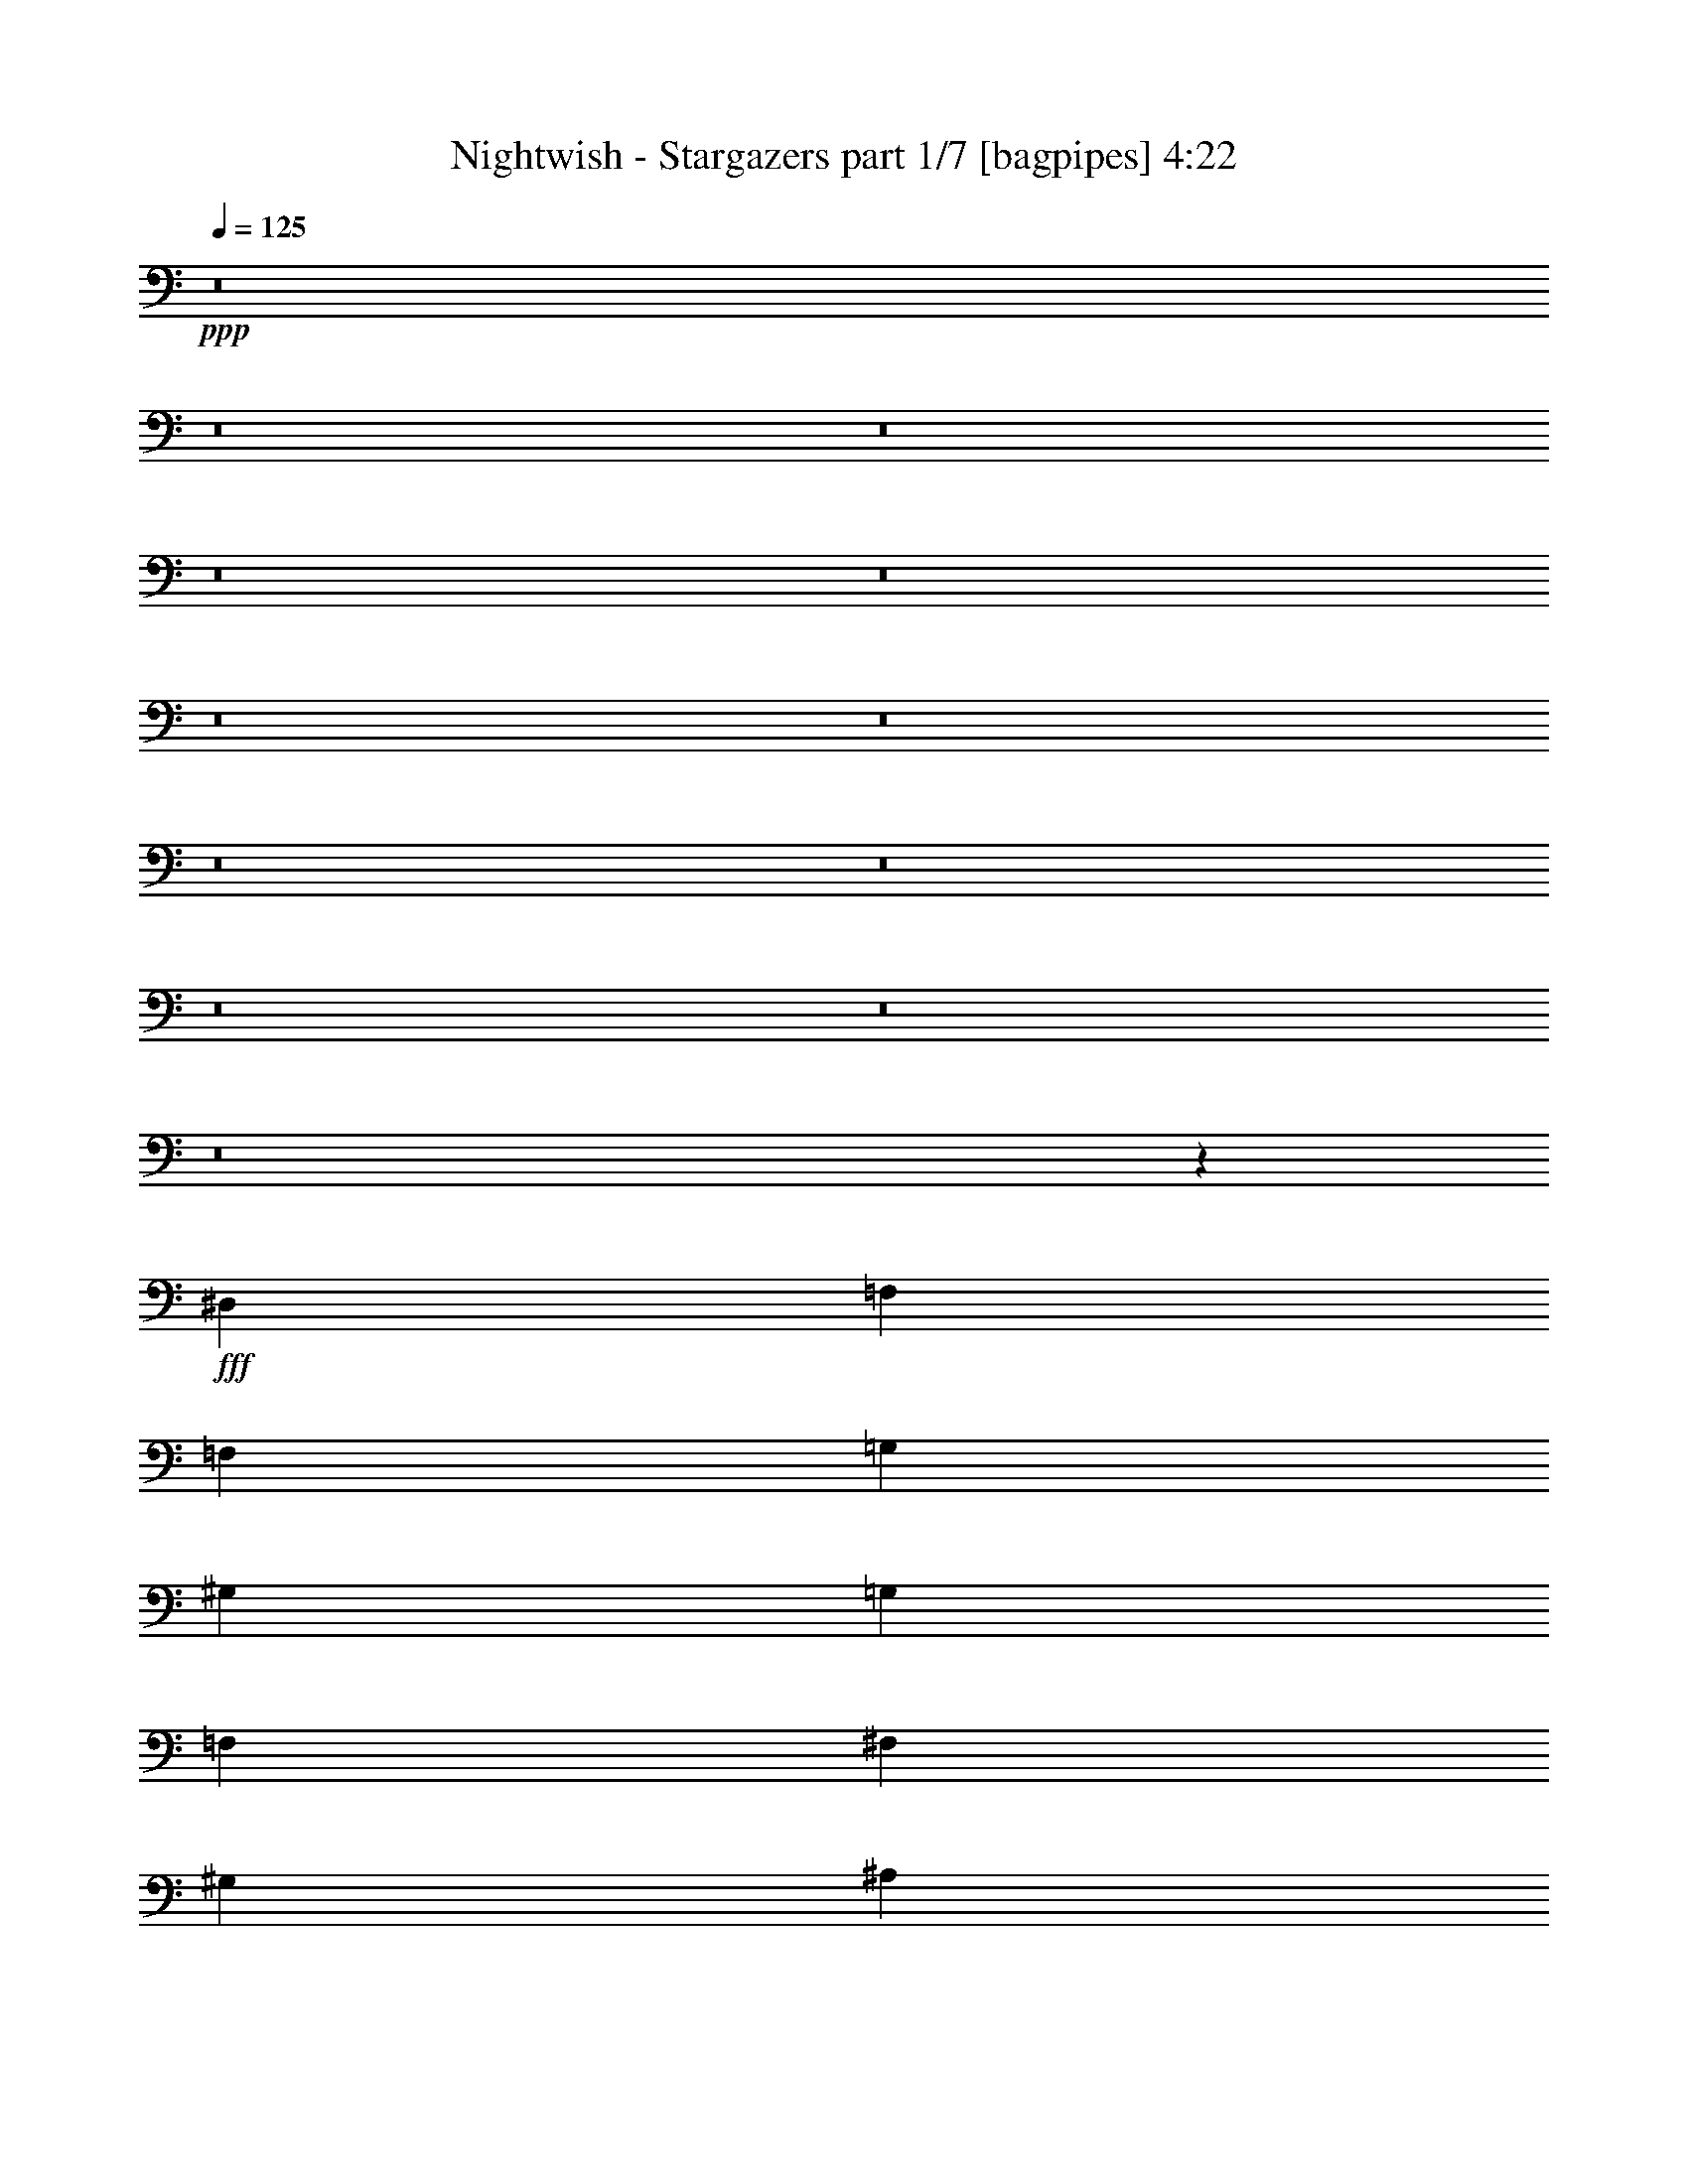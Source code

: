 % Produced with Bruzo's Transcoding Environment
% Transcribed by  Bruzo

X:1
T:  Nightwish - Stargazers part 1/7 [bagpipes] 4:22
Z: Transcribed with BruTE 64
L: 1/4
Q: 125
K: C
+ppp+
z8
z8
z8
z8
z8
z8
z8
z8
z8
z8
z8
z8
z17267/4000
+fff+
[^D,4017/8000]
[=F,241/320]
[=F,753/1000]
[=G,4017/8000]
[^G,251/320]
[=G,753/1000]
[=F,4017/8000]
[^F,241/320]
[^G,753/1000]
[^A,4017/8000]
[=C8033/8000]
[=C251/500]
[^A,4017/8000]
[^G,241/320]
[=F,753/1000]
[=F,4267/8000]
[=F,241/320]
[^G,753/1000]
[^A,4017/8000]
[=C241/320]
[^C753/1000]
[^D4017/8000]
[^A,241/320]
[^G,753/1000]
[=G,4017/8000]
[=F,241/320]
[=F,3137/4000]
[=G,4017/8000]
[^G,241/320]
[=G,753/1000]
[=F,4017/8000]
[^F,241/320]
[^G,753/1000]
[^A,4017/8000]
[=C8033/8000]
[=C251/500]
[^A,4017/8000]
[^G,241/320]
[^G,251/320]
[^A,251/500]
[=G,8033/8000]
[^D,8033/8000]
[=F,961/320]
z8107/8000
[^C251/320]
[=C241/320]
[^A,251/500]
[=F,8033/8000]
[^C8033/8000]
[=C8033/8000]
[^D7989/4000]
z8121/8000
[=F251/320]
[=F241/320]
[=F251/500]
[^D241/320]
[=F241/320]
[^F251/500]
[=F23997/8000]
z1677/1600
[^C241/320]
[=C241/320]
[^A,251/500]
[=F,8033/8000]
[^C8033/8000]
[=C8033/8000]
[^D8033/4000]
[^C4267/8000]
[^D251/500]
[=F241/320]
[^D241/320]
[^C251/500]
[=C241/320]
[^G,241/320]
[=C251/500]
[^A,24469/8000]
z8
z8
z8
z37571/8000
[^D,4017/8000]
[=F,753/1000]
[=F,251/320]
[=G,4017/8000]
[^G,753/1000]
[=G,241/320]
[=F,4017/8000]
[^F,753/1000]
[^G,241/320]
[^A,4017/8000]
[=C8033/8000]
[=C251/500]
[^A,4017/8000]
[^G,3137/4000]
[=F,241/320]
[=F,4017/8000]
[=F,753/1000]
[^G,241/320]
[^A,4017/8000]
[=C753/1000]
[^C241/320]
[^D4017/8000]
[^A,753/1000]
[^G,241/320]
[=G,4017/8000]
[=F,3137/4000]
[=F,241/320]
[=G,4017/8000]
[^G,753/1000]
[=G,241/320]
[=F,4017/8000]
[^F,753/1000]
[^G,241/320]
[^A,4017/8000]
[=C8033/8000]
[=C251/500]
[^A,4267/8000]
[^G,753/1000]
[^G,241/320]
[^A,4017/8000]
[=G,8033/8000]
[^D,8033/8000]
[=F,5997/2000]
z4197/4000
[^C241/320]
[=C753/1000]
[^A,4017/8000]
[=F,8033/8000]
[^C8033/8000]
[=C8033/8000]
[^D15941/8000]
z1051/1000
[=F241/320]
[=F753/1000]
[=F4017/8000]
[^D241/320]
[=F753/1000]
[^F4017/8000]
[=F1223/400]
z3961/4000
[^C241/320]
[=C753/1000]
[^A,4017/8000]
[=F,8033/8000]
[^C8033/8000]
[=C8033/8000]
[^D4079/2000]
[^C251/500]
[^D4017/8000]
[=F241/320]
[^D241/320]
[^C251/500]
[=C241/320]
[^G,241/320]
[=C251/500]
[^A,1527/500]
z8
z8
z8
z45891/8000
[=F,251/1000]
[=G,251/1000]
[^G,4017/8000]
[=G,251/1000]
[=F,251/1000]
[^G,4017/8000]
[^A,251/500]
[^G,2009/8000]
[=G,251/1000]
[=F,251/500]
[^G,4017/8000]
[=G,251/1000]
[=F,251/1000]
[^G,4017/8000]
[=F,251/500]
[^G,4017/8000]
[^A,251/500]
[=C1679/1600]
z781/1600
[=F,251/1000]
[=G,251/1000]
[^G,4017/8000]
[=G,251/1000]
[=F,251/1000]
[^G,4017/8000]
[^A,251/500]
[^G,2009/8000]
[=G,251/1000]
[=F,251/500]
[^G,4017/8000]
[=G,251/1000]
[=F,251/1000]
[^G,4017/8000]
[=F,251/500]
[^G,4017/8000]
[^A,251/500]
[=C8381/8000]
z1587/1600
[=F241/320]
[=F241/320]
[=C8033/8000]
[^A,251/500]
[=C4017/8000]
[^C251/500]
[=C4017/8000]
[^A,251/500]
[=C8283/8000]
[=F,8117/8000]
z3933/8000
[=F251/1000]
[=F251/1000]
[=F4017/8000]
[=F251/500]
[=F241/320]
[=C5021/4000]
[=F251/500]
[^D8033/8000]
[=F10201/4000]
z8
z8
z8
z8
z501/400
[=F241/320]
[=F753/1000]
[=C8033/8000]
[^A,4017/8000]
[=C2133/4000]
[^C4017/8000]
[=C251/500]
[^A,4017/8000]
[=C8033/8000]
[=F,251/250]
z4017/4000
[=F251/500]
[=F4017/8000]
[=F251/500]
[=C2009/8000]
[=C753/1000]
[^A,4267/8000]
[=C251/500]
[^C4017/8000]
[=C251/500]
[^A,4017/8000]
[=C8033/8000]
[^C4009/4000]
z503/500
[=F241/320]
[=F753/1000]
[=C8283/8000]
[^A,4017/8000]
[=C251/500]
[^C4017/8000]
[=C251/500]
[^A,4017/8000]
[=C8033/8000]
[=F,2001/2000]
z4031/4000
[=F241/320]
[=F241/320]
[=C8283/8000]
[^A,251/500]
[=F4017/8000]
[^D8033/8000]
[=F20039/8000]
z8
z8
z8
z8
z8
z8
z8
z8
z8
z8
z8
z8
z8
z8
z5889/2000
[^G,241/320]
[=G,753/1000]
[=F,4017/8000]
[=C,8283/8000]
[^G,8033/8000]
[=G,8033/8000]
[^A,16029/8000]
z807/800
[=C241/320]
[=C241/320]
[=C2133/4000]
[^A,241/320]
[=C241/320]
[^C251/500]
[=C1503/500]
z2021/2000
[^G,241/320]
[=G,251/320]
[=F,251/500]
[=C,8033/8000]
[^G,8033/8000]
[=G,8033/8000]
[^A,8033/4000]
[^G,4017/8000=C4017/8000]
[^A,251/500^C251/500]
[=C241/320^D241/320]
[^A,251/320^C251/320]
[^G,251/500=C251/500]
[=G,241/320^A,241/320]
[^D,241/320=G,241/320]
[=G,251/500^A,251/500]
[=F,1201/400]
z8
z8
z119/16

X:2
T:  Nightwish - Stargazers part 2/7 [flute] 4:22
Z: Transcribed with BruTE 20
L: 1/4
Q: 125
K: C
+ppp+
z8
z8
z8
z8
z257/1000
+fff+
[=F,2009/8000]
[^F,251/1000]
[=A,251/1000]
[^A,251/1000]
[=C2009/8000]
[^C251/1000]
[=C251/1000]
[^A,251/1000]
[=A,2259/8000]
[^A,251/1000]
[=C251/1000]
[^C251/1000]
[=E2009/8000]
[=F251/1000]
[=E251/1000]
[^C251/1000]
[=C2009/8000]
[^C251/1000]
[=E251/1000]
[=F251/1000]
[=G2009/8000]
[^G251/1000]
[=G251/1000]
[=F251/1000]
[=c2009/8000]
[^A251/1000]
[^G251/1000]
[=G251/1000]
[^A2009/8000]
[^G251/1000]
[=G251/1000]
[=F251/1000]
[^C2009/8000]
[^D251/1000]
[^A251/1000]
[=c251/1000]
[^A2009/8000]
[^G251/1000]
[=G1129/4000]
[^G251/1000]
[^A,2009/8000]
[=F251/1000]
[^D251/1000]
[=F251/1000]
[^C2009/8000]
[=F251/1000]
[=C251/1000]
[=F251/1000]
[=F,2009/8000]
[^F,251/1000]
[=A,251/1000]
[^A,251/1000]
[=C2009/8000]
[^C251/1000]
[=C251/1000]
[^A,251/1000]
[=A,2009/8000]
[^A,251/1000]
[=C251/1000]
[^C251/1000]
[=E2009/8000]
[=F251/1000]
[=E251/1000]
[^C251/1000]
[=C2009/8000]
[^C251/1000]
[=E251/1000]
[=F251/1000]
[=G2259/8000]
[^G251/1000]
[=G251/1000]
[=F251/1000]
[=c2009/8000]
[^A251/1000]
[^G251/1000]
[=G251/1000]
[^A2009/8000]
[^G251/1000]
[=G251/1000]
[=F251/1000]
[^C2009/8000]
[=c251/1000]
[^c251/1000]
[^d251/1000]
[^c2009/8000]
[=c251/1000]
[^A251/1000]
[=c251/1000]
[^c2009/8000]
[=c251/1000]
[^c251/1000]
[^A251/1000]
[^c2009/8000]
[=c251/1000]
[^c251/1000]
[^A191/800]
z8
z8
z1377/8000
[^G753/1000]
[=G241/320]
[=F4017/8000]
[=C12049/8000]
[^G4017/8000]
[=G8033/8000]
[^A24349/8000]
[^G8033/4000=c8033/4000]
[=G12049/8000^A12049/8000]
[^G251/1000=c251/1000]
[^A2009/8000^c2009/8000]
[^G16191/4000=c16191/4000]
[^G753/1000]
[=G241/320]
[=F4017/8000]
[=C12049/8000]
[^G4017/8000]
[=G8033/8000]
[^A24349/8000]
[^G241/320=c241/320]
[=G753/1000^A753/1000]
[=F4017/8000^G4017/8000]
[^D8033/8000=G8033/8000]
[=C8033/8000^D8033/8000]
[=F32449/8000=f32449/8000]
z8
z8
z8
z8
z8
z8
z8
z35913/8000
[^G241/320]
[=G241/320]
[=F251/500]
[=C241/160]
[^G251/500]
[=G8033/8000]
[^A24349/8000]
[^G8033/4000=c8033/4000]
[=G241/160^A241/160]
[^G251/1000=c251/1000]
[^A251/1000^c251/1000]
[^G16191/4000=c16191/4000]
[^G241/320]
[=G241/320]
[=F251/500]
[=C241/160]
[^G251/500]
[=G8033/8000]
[^A487/160]
[^G753/1000=c753/1000]
[=G241/320^A241/320]
[=F4017/8000^G4017/8000]
[^D8033/8000=G8033/8000]
[=C8033/8000^D8033/8000]
[=F8103/2000=f8103/2000]
z8
z8
z8
z8
z8
z8
z8
z719/160
[^G241/320]
[=G241/320]
[=F251/500]
[=C241/160]
[^G251/500]
[=G8033/8000]
[^A24349/8000]
[^G8033/4000=c8033/4000]
[=c241/320^d241/320]
[^A241/320^c241/320]
[^G251/500=c251/500]
[=C16191/4000=F16191/4000]
[^G241/320]
[=G241/320]
[=F251/500]
[=C241/160]
[^G251/500]
[=G8283/8000]
[^A24099/8000]
[^G241/320=c241/320]
[=G241/320^A241/320]
[=F251/500^G251/500]
[^D8033/8000=G8033/8000]
[=C8033/8000^D8033/8000]
[=F4047/1000=f4047/1000]
z8
z8
z8
z8
z8
z8
z8
z8
z8
z8
z8
z8
z8
z4601/1600
[^A,251/1000]
[=C2009/8000]
[=D251/1000]
[^D251/1000]
[=F251/1000]
[=G2009/8000]
[=A251/1000]
[^A251/1000]
[^A241/320]
[=A241/320]
[=G251/2000]
[=A629/4000]
z/8
[=G251/2000]
[=D8033/8000]
[=G8033/8000]
[=F241/320]
[^D241/320]
[=D251/2000]
[^D/8]
z63/500
[=D251/2000]
[^A,8033/4000]
[^A,2009/8000]
[=A,251/1000]
[=G,251/1000]
[=A,251/1000]
[^A,2259/8000]
[=C251/1000]
[=D251/1000]
[^D251/1000]
[=D2009/8000]
[^D251/1000]
[=F251/1000]
[=G251/1000]
[=F2009/8000]
[=G251/1000]
[=A251/1000]
[^A251/1000]
[=f241/320]
[^d241/320]
[=d251/500]
[^A15967/8000]
z8
z8
z8
z5009/800
[=F,16191/4000]
[^D,8033/4000]
[=C,16191/4000]
[^G,8033/4000]
[=F,31757/4000-]
[=F,/8]
[^C753/1000]
[=C241/320]
[^A,4017/8000]
[=F,8033/8000]
[^C8283/8000]
[=C8033/8000]
[^D24099/8000]
[=F241/320]
[=F753/1000]
[=F4017/8000]
[^G241/320]
[^F3137/4000]
[=F4017/8000]
[^C24099/8000]
[^A251/500]
[=c4017/8000]
[^c24349/8000]
[=f8033/8000]
[^d251/500]
[=c4017/8000]
[^G8033/4000]
[^A251/500^c251/500]
[=c4017/8000^d4017/8000]
[^c241/320=f241/320]
[=c753/1000^d753/1000]
[^A4017/8000^c4017/8000]
[^G8283/8000=c8283/8000]
[=F8033/8000^G8033/8000]
[^A8033/2000]
[^G241/320]
[=G753/1000]
[=F4017/8000]
[=C123/80]
[^G251/500]
[=G8033/8000]
[^A24099/8000]
[^G4079/2000=c4079/2000]
[=G241/160^A241/160]
[^G251/1000=c251/1000]
[^A251/1000^c251/1000]
[^G8033/2000=c8033/2000]
[^G241/320]
[=G251/320]
[=F251/500]
[=C241/160]
[^G251/500]
[=G8033/8000]
[^A24099/8000]
[^G241/320=c241/320]
[=G251/320^A251/320]
[=F251/500^G251/500]
[^D8033/8000=G8033/8000]
[=C8033/8000^D8033/8000]
[=F8033/2000=f8033/2000]
[=F,251/1000]
[^F,2259/8000]
[=A,251/1000]
[^A,251/1000]
[=C2009/8000]
[^C251/1000]
[=C251/1000]
[^A,251/1000]
[=A,2009/8000]
[^A,251/1000]
[=C251/1000]
[^C251/1000]
[=E2009/8000]
[=F251/1000]
[=E251/1000]
[^C251/1000]
[=C2009/8000]
[^C251/1000]
[=E251/1000]
[=F251/1000]
[=G2009/8000]
[^G251/1000]
[=G251/1000]
[=F251/1000]
[=c2009/8000]
[^A251/1000]
[^G251/1000]
[=G251/1000]
[^A2009/8000]
[^G251/1000]
[=G251/1000]
[=F1129/4000]
[^C2009/8000]
[=c251/1000]
[^c251/1000]
[^d251/1000]
[^c2009/8000]
[=c251/1000]
[^A251/1000]
[=c251/1000]
[^c2009/8000]
[=c251/1000]
[^c251/1000]
[^A251/1000]
[^c2009/8000]
[=c251/1000]
[^c251/1000]
[^A/4]
z8
z37/16

X:3
T:  Nightwish - Stargazers part 3/7 [basson_flat] 4:22
Z: Transcribed with BruTE 100
L: 1/4
Q: 125
K: C
+ppp+
z8
z8
z8
z8
z8
z8
z8
z8
z8
z8
z8
z8
z8
z8
z8
z8
z8
z41121/8000
+fff+
[^c251/320]
[^c241/320]
[^c251/500]
[=c241/320]
[^c241/320]
[^d251/500]
[^c23997/8000]
z8
z8899/8000
[^c241/320]
[=c241/320]
[^A251/500]
[^G241/320]
[=F241/320]
[^G251/500]
[=F24469/8000]
z8
z8
z8
z8
z8
z8
z8
z8
z5551/1000
[^c241/320]
[^c753/1000]
[^c4017/8000]
[=c241/320]
[^c753/1000]
[^d4017/8000]
[^c1223/400]
z8
z2109/2000
[^c241/320]
[=c241/320]
[^A251/500]
[^G241/320]
[=F241/320]
[^G251/500]
[=F1527/500]
z8
z8
z8
z45891/8000
[^G251/1000]
[^A251/1000]
[=c4017/8000]
[^A251/1000]
[^G251/1000]
[=c4017/8000]
[^c251/500]
[=c2009/8000]
[^A251/1000]
[^G251/500]
[=c4017/8000]
[^A251/1000]
[^G251/1000]
[=c4017/8000]
[^G251/500]
[=c4017/8000]
[^c251/500]
[^d1679/1600]
z781/1600
[^G251/1000]
[^A251/1000]
[=c4017/8000]
[^A251/1000]
[^G251/1000]
[=c4017/8000]
[^c251/500]
[=c2009/8000]
[^A251/1000]
[^G251/500]
[=c4017/8000]
[^A251/1000]
[^G251/1000]
[=c4017/8000]
[^G251/500]
[=c4017/8000]
[^c251/500]
[=f8381/8000]
z1587/1600
[=c241/320]
[=c241/320]
[=F8033/8000]
[^D251/500]
[=F4017/8000]
[^F251/500]
[=F4017/8000]
[^D251/500]
[=F8283/8000]
[=C8117/8000]
z3933/8000
[=c251/1000]
[=c251/1000]
[=c4017/8000]
[=c251/500]
[=c241/320]
[=F5021/4000]
[=c251/500]
[^A8033/8000]
[=c10201/4000]
z8
z32577/8000
[=F251/1000]
[=E251/1000]
[=D251/1000]
[=E2009/8000]
[=F251/1000]
[=G1129/4000]
[=A251/1000]
[^A2009/8000]
[=c251/1000]
[=d251/1000]
[=e251/1000]
[=f2009/8000]
[=g251/1000]
[=a251/1000]
[^a251/1000]
[=c'2009/8000]
[^a753/1000]
[=a241/320]
[=g251/2000]
[=a/8]
z1009/8000
[=g251/2000]
[=d8033/8000]
[^a8033/8000]
[=g753/1000]
[=f251/320]
[^d251/2000]
[=f1009/8000]
z/8
[^d251/2000]
[^A8033/4000]
[^A251/1000]
[=A251/1000]
[=G251/1000]
[=A2009/8000]
[^A251/1000]
[=c251/1000]
[=d2009/8000]
[^d251/1000]
[=g251/1000]
[^a251/1000]
[=g2009/8000]
[=a251/1000]
[=g251/1000]
[=f251/1000]
[^d251/2000]
[=d/8]
z1009/8000
[=c251/2000]
[^A251/1000]
[=A251/1000]
[=G2259/8000]
[=A251/1000]
[^A251/1000]
[=c251/1000]
[=d2009/8000]
[^d251/1000]
[=d251/1000]
[^D251/1000]
[^d2009/8000]
[^D251/1000]
[=c251/1000]
[^D251/1000]
[^A2009/8000]
[^D2021/8000]
z401/400
[=c241/320]
[=c753/1000]
[=F8033/8000]
[^D4017/8000]
[=F2133/4000]
[^F4017/8000]
[=F251/500]
[^D4017/8000]
[=F8033/8000]
[=C251/250]
z4017/4000
[=c251/500]
[=c4017/8000]
[=c251/500]
[=F2009/8000]
[=F753/1000]
[^D4267/8000]
[=F251/500]
[^F4017/8000]
[=F251/500]
[^D4017/8000]
[=F8033/8000]
[^F4009/4000]
z503/500
[=c241/320]
[=c753/1000]
[=F8283/8000]
[^D4017/8000]
[=F251/500]
[^F4017/8000]
[=F251/500]
[^D4017/8000]
[=F8033/8000]
[=C2001/2000]
z4031/4000
[=c241/320]
[=c241/320]
[=F8283/8000]
[^D251/500]
[=c4017/8000]
[^A8033/8000]
[=c20039/8000]
z8
z8
z8
z8
z8
z8
z8
z5209/800
[=f16191/4000]
[^d8033/4000]
[=c16191/4000]
[^G8033/4000]
[=F8-]
[=F/8]
z31757/4000
z8
z8
z8
z8
z257/800
[^G241/320]
[^G241/320]
[^G2133/4000]
[=G241/320]
[^G241/320]
[^A251/500]
[^G1503/500]
z12713/1600
z/8
[=c4017/8000]
[^c251/500]
[^d241/320]
[^c251/320]
[=c251/500]
[^A241/320]
[=G241/320]
[^A251/500]
[=F1201/400]
z8
z8
z119/16

X:4
T:  Nightwish - Stargazers part 4/7 [horn] 4:22
Z: Transcribed with BruTE 80
L: 1/4
Q: 125
K: C
+ppp+
z8033/4000
+mp+
[=F,251/1000=C251/1000=F251/1000]
[=F,2009/8000=C2009/8000=F2009/8000]
[=F,251/1000=C251/1000=F251/1000]
[=F,251/500=C251/500]
[^D,6393/8000^A,6393/8000^D6393/8000]
z3987/2000
[=F,251/1000=C251/1000=F251/1000]
[=F,2009/8000=C2009/8000=F2009/8000]
[=F,251/1000=C251/1000=F251/1000]
[=F,251/500=C251/500=F251/500]
[^D,6011/8000^A,6011/8000^D6011/8000]
z201/100
[=F,251/1000=C251/1000=F251/1000]
[=F,2009/8000=C2009/8000=F2009/8000]
[=F,251/1000=C251/1000=F251/1000]
[=F,251/500=C251/500=F251/500]
[^D,251/320^A,251/320^D251/320]
[^C8033/4000^G8033/4000^c8033/4000]
[^A,8019/4000=F8019/4000^A8019/4000]
z8047/4000
[=F,251/1000=C251/1000=F251/1000]
[=F,2009/8000=C2009/8000=F2009/8000]
[=F,251/1000=C251/1000=F251/1000]
[=F,2133/4000=C2133/4000=F2133/4000]
[^D,1223/1600^A,1223/1600^D1223/1600]
z1997/1000
[=F,251/1000=C251/1000=F251/1000]
[=F,2009/8000=C2009/8000=F2009/8000]
[=F,251/1000=C251/1000=F251/1000]
[=F,251/500=C251/500=F251/500]
[^D,5983/8000^A,5983/8000^D5983/8000]
z4027/2000
[=F,251/1000=C251/1000=F251/1000]
[=F,2009/8000=C2009/8000=F2009/8000]
[=F,1129/4000=C1129/4000=F1129/4000]
[=F,251/500=C251/500=F251/500]
[^D,241/320^A,241/320^D241/320]
[^C8033/4000^G8033/4000^c8033/4000]
[^A,8033/4000=F8033/4000^A8033/4000]
[=F,2009/8000]
[=F,251/1000]
[=F,251/1000]
[=F,251/1000]
[=F,2009/8000]
[=F,251/1000]
[=F,251/1000]
[=F,251/1000]
[^F,2259/8000]
[^F,251/1000]
[^F,251/1000]
[^F,251/1000]
[^F,2009/8000]
[^F,251/1000]
[^F,251/1000]
[^F,251/1000]
[=C2009/8000]
[=C251/1000]
[=C251/1000]
[=C251/1000]
[=C2009/8000]
[=C251/1000]
[=C251/1000]
[=C251/1000]
[=F,2009/8000]
[=F,251/1000]
[=F,251/1000]
[=F,251/1000]
[=F,2009/8000]
[=F,251/1000]
[=F,251/1000]
[=F,251/1000]
[^C2009/8000]
[^C251/1000]
[^C251/1000]
[^C251/1000]
[^C2009/8000]
[^C251/1000]
[^C1129/4000]
[^C251/1000]
[^A,2009/8000]
[^A,251/1000]
[^A,251/1000]
[^A,251/1000]
[^A,2009/8000]
[^A,251/1000]
[^A,251/1000]
[^A,251/1000]
[=F,2009/8000]
[=F,251/1000]
[=F,251/1000]
[=F,251/1000]
[=F,2009/8000]
[=F,251/1000]
[=F,251/1000]
[=F,251/1000]
[^F,2009/8000]
[^F,251/1000]
[^F,251/1000]
[^F,251/1000]
[^F,2009/8000]
[^F,251/1000]
[^F,251/1000]
[^F,251/1000]
[=C2009/8000]
[=C251/1000]
[=C251/1000]
[=C251/1000]
[=C2259/8000]
[=C251/1000]
[=C251/1000]
[=C251/1000]
[=F,2009/8000]
[=F,251/1000]
[=F,251/1000]
[=F,251/1000]
[=F,2009/8000]
[=F,251/1000]
[=F,251/1000]
[=F,251/1000]
[^C2009/8000]
[^C251/1000]
[^C251/1000]
[^C251/1000]
[^C2009/8000]
[^C251/1000]
[^C251/1000]
[^C251/1000]
[^D2009/8000]
[^D251/1000]
[^D251/1000]
[^D251/1000]
[^D2009/8000]
[^D251/1000]
[^D251/1000]
[^D191/800]
z8207/4000
[=F,2009/8000=C2009/8000=F2009/8000]
[=F,251/1000=C251/1000=F251/1000]
[=F,251/1000=C251/1000=F251/1000]
[=F,4017/8000=C4017/8000=F4017/8000]
[^D,1511/2000^A,1511/2000^D1511/2000]
z8023/4000
[=F,2009/8000=C2009/8000=F2009/8000]
[=F,251/1000=C251/1000=F251/1000]
[=F,251/1000=C251/1000=F251/1000]
[=F,4017/8000=C4017/8000=F4017/8000]
[^D,739/1000^A,739/1000^D739/1000]
z16429/8000
[=F,251/1000=C251/1000=F251/1000]
[=F,251/1000=C251/1000=F251/1000]
[=F,251/1000=C251/1000=F251/1000]
[=F,4017/8000=C4017/8000=F4017/8000]
[^D,241/320^A,241/320^D241/320]
[^C8033/4000^G8033/4000^c8033/4000]
[^A,4079/2000=F4079/2000^A4079/2000]
[=F,8033/2000=C8033/2000=F8033/2000]
[^D,16191/4000^A,16191/4000^D16191/4000]
[^G,8033/4000^D8033/4000^G8033/4000]
[^D,8033/4000^A,8033/4000^D8033/4000]
[=F,16191/4000=C16191/4000=F16191/4000]
[=F,8033/2000=C8033/2000=F8033/2000]
[^D,16191/4000^A,16191/4000^D16191/4000]
[^G,8033/4000^D8033/4000^G8033/4000]
[=C8033/4000=G8033/4000=c8033/4000]
[=F,16191/4000=C16191/4000=F16191/4000]
[^F,8033/4000^C8033/4000^F8033/4000]
[=F,8033/4000=C8033/4000=F8033/4000]
[^C16191/4000^G16191/4000^c16191/4000]
[^G,8033/4000^D8033/4000^G8033/4000]
[^D241/320^A241/320^d241/320]
[^D753/1000^A753/1000^d753/1000]
[^D4017/8000^A4017/8000^d4017/8000]
[=F,16191/4000=C16191/4000=F16191/4000]
[^F,8033/4000^C8033/4000^F8033/4000]
[=F,8033/4000=C8033/4000=F8033/4000]
[^C4079/2000^G4079/2000^c4079/2000]
[^D,8033/4000^A,8033/4000^D8033/4000]
[=F,251/1000]
[=F,2009/8000]
[=F,251/1000]
[=F,251/1000]
[=F,251/1000]
[=F,2009/8000]
[=F,251/1000]
[=F,251/1000]
[=F,251/1000]
[=F,2009/8000]
[=F,251/1000]
[=F,251/1000]
[=F251/1000]
[^D2009/8000]
[^C251/1000]
[=C251/1000]
[^A,4017/8000=F4017/8000^A4017/8000]
[^A,1129/4000]
[^A,251/1000]
[^A,251/1000]
[^A,2009/8000]
[^A,251/1000]
[^A,251/1000]
[^A,251/1000]
[^A,2009/8000]
[^A,251/1000]
[^A,251/1000]
[^A,251/1000]
[^A,2009/8000]
[^A,251/1000]
[^A,251/1000]
[^G,4017/8000^D4017/8000^G4017/8000]
[^G,251/1000]
[^G,251/1000]
[^G,251/1000]
[^G,2009/8000]
[^G,251/1000]
[^G,251/1000]
[^G,241/320^D241/320^G241/320]
[^G,251/1000]
[^D251/1000]
[^C2009/8000]
[=C251/1000]
[^G,251/1000]
[^C4379/8000^G4379/8000^c4379/8000]
z237/1000
[^C1013/1000^G1013/1000^c1013/1000]
z1937/8000
[^G,4063/8000^D4063/8000^G4063/8000]
z981/4000
[^G,4019/4000^D4019/4000^G4019/4000]
z2003/8000
[^A,3997/8000=F3997/8000^A3997/8000]
z507/2000
[^A,1993/2000=F1993/2000^A1993/2000]
z2069/8000
[^A,251/1000]
[^A,2009/8000]
[^A,251/1000]
[^A,251/1000]
[^A,251/1000]
[^A,2009/8000]
[^A,1129/4000]
[^A,251/1000]
[^A,4017/8000=F4017/8000^A4017/8000]
[^A,251/1000]
[^A,251/1000]
[^A,251/1000]
[^A,2009/8000]
[^A,251/1000]
[^A,251/1000]
[^A,251/1000]
[^A,2009/8000]
[^A,251/1000]
[^A,251/1000]
[^A,251/1000]
[^A,2009/8000]
[^A,251/1000]
[^A,251/1000]
[^G,4017/8000^D4017/8000^G4017/8000]
[^G,251/1000]
[^G,251/1000]
[^G,251/1000]
[^G,2009/8000]
[^G,251/1000]
[^G,251/1000]
[^G,241/320^D241/320^G241/320]
[^G,251/1000]
[^D2009/8000]
[^C1129/4000]
[=C251/1000]
[^G,251/1000]
[^C4101/8000^G4101/8000^c4101/8000]
z481/2000
[^C2019/2000^G2019/2000^c2019/2000]
z393/1600
[=F,807/1600=C807/1600=F807/1600]
z199/800
[=F,801/800=C801/800=F801/800]
z2031/8000
[^A,3969/8000=F3969/8000^A3969/8000]
z257/1000
[^A,4581/2000=F4581/2000^A4581/2000]
[^D2009/8000]
[^C251/1000]
[=C251/1000]
[^G,251/1000]
[=F,8033/2000=C8033/2000=F8033/2000]
[^D,16191/4000^A,16191/4000^D16191/4000]
[^G,8033/4000^D8033/4000^G8033/4000]
[^D,8033/4000^A,8033/4000^D8033/4000]
[=F,16191/4000=C16191/4000=F16191/4000]
[=F,8033/2000=C8033/2000=F8033/2000]
[^D,32383/8000^A,32383/8000^D32383/8000]
[^G,8033/4000^D8033/4000^G8033/4000]
[=C8033/4000=G8033/4000=c8033/4000]
[=F,16191/4000=C16191/4000=F16191/4000]
[^F,8033/4000^C8033/4000^F8033/4000]
[=F,8033/4000=C8033/4000=F8033/4000]
[^C16191/4000^G16191/4000^c16191/4000]
[^G,8033/4000^D8033/4000^G8033/4000]
[^D753/1000^A753/1000^d753/1000]
[^D241/320^A241/320^d241/320]
[^D4017/8000^A4017/8000^d4017/8000]
[=F,16191/4000=C16191/4000=F16191/4000]
[^F,8033/4000^C8033/4000^F8033/4000]
[=F,4079/2000=C4079/2000=F4079/2000]
[^C8033/4000^G8033/4000^c8033/4000]
[^D,8033/4000^A,8033/4000^D8033/4000]
[=F,251/1000]
[=F,251/1000]
[=F,2009/8000]
[=F,251/1000]
[=F,251/1000]
[=F,251/1000]
[=F,2009/8000]
[=F,251/1000]
[=F,251/1000]
[=F,251/1000]
[=F,2009/8000]
[=F,251/1000]
[=F251/1000]
[^D1129/4000]
[^C2009/8000]
[=C251/1000]
[^A,251/500=F251/500^A251/500]
[^A,2009/8000]
[^A,251/1000]
[^A,251/1000]
[^A,251/1000]
[^A,2009/8000]
[^A,251/1000]
[^A,251/1000]
[^A,251/1000]
[^A,2009/8000]
[^A,251/1000]
[^A,251/1000]
[^A,251/1000]
[^A,2009/8000]
[^A,251/1000]
[^G,251/500^D251/500^G251/500]
[^G,2009/8000]
[^G,251/1000]
[^G,251/1000]
[^G,251/1000]
[^G,2009/8000]
[^G,251/1000]
[^G,241/320^D241/320^G241/320]
[^G,251/1000]
[^D1129/4000]
[^C251/1000]
[=C2009/8000]
[^G,251/1000]
[^C1023/2000^G1023/2000^c1023/2000]
z1933/8000
[^C8067/8000^G8067/8000^c8067/8000]
z987/4000
[^G,2013/4000^D2013/4000^G2013/4000]
z1999/8000
[^G,8001/8000^D8001/8000^G8001/8000]
z51/200
[^A,99/200=F99/200^A99/200]
z413/1600
[^A,1587/1600=F1587/1600^A1587/1600]
z1053/4000
[^A,251/1000]
[^A,251/1000]
[^A,2259/8000]
[^A,251/1000]
[^A,251/1000]
[^A,251/1000]
[^A,2009/8000]
[^A,251/1000]
[^A,251/500=F251/500^A251/500]
[^A,2009/8000]
[^A,251/1000]
[^A,251/1000]
[^A,251/1000]
[^A,2009/8000]
[^A,251/1000]
[^A,251/1000]
[^A,251/1000]
[^A,2009/8000]
[^A,251/1000]
[^A,251/1000]
[^A,251/1000]
[^A,2009/8000]
[^A,251/1000]
[^G,251/500^D251/500^G251/500]
[^G,2009/8000]
[^G,251/1000]
[^G,251/1000]
[^G,251/1000]
[^G,2009/8000]
[^G,251/1000]
[^G,251/320^D251/320^G251/320]
[^G,251/1000]
[^D251/1000]
[^C251/1000]
[=C2009/8000]
[^G,251/1000]
[^C127/250^G127/250^c127/250]
z1961/8000
[^C8039/8000^G8039/8000^c8039/8000]
z1001/4000
[=F,1999/4000=C1999/4000=F1999/4000]
z2027/8000
[=F,7973/8000=C7973/8000=F7973/8000]
z517/2000
[^A,983/2000=F983/2000^A983/2000]
z2093/8000
[^A,4581/2000=F4581/2000^A4581/2000]
[^D251/1000]
[^C2009/8000]
[=C251/1000]
[^G,251/1000]
[=F,8033/2000=C8033/2000=F8033/2000]
[^D,16191/4000^A,16191/4000^D16191/4000]
[^G,8033/4000^D8033/4000^G8033/4000]
[^D,8033/4000^A,8033/4000^D8033/4000]
[=F,16191/4000=C16191/4000=F16191/4000]
[=F,8033/2000=C8033/2000=F8033/2000]
[^D,16191/4000^A,16191/4000^D16191/4000]
[^G,8033/4000^D8033/4000^G8033/4000]
[=C8033/4000=G8033/4000=c8033/4000]
[=F,797/1000=C797/1000=F797/1000]
z13003/4000
[=F,2997/4000=C2997/4000=F2997/4000]
z3621/1600
[=B,1279/1600^F1279/1600=B1279/1600]
z59/250
[=F,191/250=C191/250=F191/250]
z1301/400
[=F,299/400=C299/400=F299/400]
z18119/8000
[=D6381/8000=A6381/8000=d6381/8000]
z951/4000
[=F,4017/8000=C4017/8000=F4017/8000]
[=F,251/1000=C251/1000=F251/1000]
[=F,251/1000=C251/1000=F251/1000]
[=F,4017/8000=C4017/8000=F4017/8000]
[=F,251/1000=C251/1000=F251/1000]
[=F,251/1000=C251/1000=F251/1000]
[=F,4017/8000=C4017/8000=F4017/8000]
[=F,251/1000=C251/1000=F251/1000]
[=F,251/1000=C251/1000=F251/1000]
[=F,4017/8000=C4017/8000=F4017/8000]
[=F,251/1000=C251/1000=F251/1000]
[=F,251/1000=C251/1000=F251/1000]
[=F,4017/8000=C4017/8000=F4017/8000]
[=F,251/1000=C251/1000=F251/1000]
[=F,251/1000=C251/1000=F251/1000]
[=F,4017/8000=C4017/8000=F4017/8000]
[=F,251/1000=C251/1000=F251/1000]
[=F,251/1000=C251/1000=F251/1000]
[=F,4017/8000=C4017/8000=F4017/8000]
[=F,1129/4000=C1129/4000=F1129/4000]
[=F,251/1000=C251/1000=F251/1000]
[=F,4017/8000=C4017/8000=F4017/8000]
[^D,251/500^A,251/500^D251/500]
[=F,1521/2000=C1521/2000=F1521/2000]
z58431/8000
[=D,251/1000=A,251/1000]
[=D,251/1000=A,251/1000]
[=D,2053/8000=A,2053/8000]
z491/2000
[=D,509/2000=A,509/2000]
z99/400
[=D,251/1000=A,251/1000]
[=D,2009/8000=A,2009/8000]
[=D,2003/8000=A,2003/8000]
z2013/8000
[=D,251/1000=A,251/1000]
[=D,2009/8000=A,2009/8000]
[=D,251/1000=A,251/1000]
[=D,251/1000=A,251/1000]
[=D,977/4000=A,977/4000]
z2063/8000
[=D,251/1000=A,251/1000]
[=D,251/1000=A,251/1000]
[=D,1921/8000=A,1921/8000]
z131/500
[=D,119/500=A,119/500]
z33/125
[=D,251/1000=A,251/1000]
[=D,2259/8000=A,2259/8000]
[=D,2121/8000=A,2121/8000]
z379/1600
[=G,821/1600=D821/1600=G821/1600]
z491/1000
[=C4017/8000=G4017/8000=c4017/8000]
[=D,251/1000=A,251/1000]
[=D,251/1000=A,251/1000]
[=D,2039/8000=A,2039/8000]
z989/4000
[=D,1011/4000=A,1011/4000]
z997/4000
[=D,251/1000=A,251/1000]
[=D,2009/8000=A,2009/8000]
[=D,1989/8000=A,1989/8000]
z2027/8000
[=D,251/1000=A,251/1000]
[=D,2009/8000=A,2009/8000]
[=D,251/1000=A,251/1000]
[=D,251/1000=A,251/1000]
[=D,97/400=A,97/400]
z2077/8000
[=D,251/1000=A,251/1000]
[=D,251/1000=A,251/1000]
[=D,1907/8000=A,1907/8000]
z211/800
[=D,189/800=A,189/800]
z297/1000
[=D,251/1000=A,251/1000]
[=D,2009/8000=A,2009/8000]
[=D,8033/4000=A,8033/4000]
[=G,8033/2000=D8033/2000=G8033/2000]
[^D,16191/4000^A,16191/4000^D16191/4000]
[=G,8033/2000=D8033/2000=G8033/2000]
[^D,16191/4000^A,16191/4000^D16191/4000]
[=F,251/500=C251/500=F251/500]
[=F,2009/8000=C2009/8000=F2009/8000]
[=F,251/1000=C251/1000=F251/1000]
[=F,251/500=C251/500=F251/500]
[=F,2009/8000=C2009/8000=F2009/8000]
[=F,251/1000=C251/1000=F251/1000]
[=F,251/500=C251/500=F251/500]
[=F,2009/8000=C2009/8000=F2009/8000]
[=F,251/1000=C251/1000=F251/1000]
[=F,251/500=C251/500=F251/500]
[=F,2009/8000=C2009/8000=F2009/8000]
[=F,251/1000=C251/1000=F251/1000]
[=F,2133/4000=C2133/4000=F2133/4000]
[=F,2009/8000=C2009/8000=F2009/8000]
[=F,251/1000=C251/1000=F251/1000]
[=F,251/500=C251/500=F251/500]
[=F,2009/8000=C2009/8000=F2009/8000]
[=F,251/1000=C251/1000=F251/1000]
[=F,251/500=C251/500=F251/500]
[=F,2009/8000=C2009/8000=F2009/8000]
[=F,251/1000=C251/1000=F251/1000]
[=F,251/500=C251/500=F251/500]
[^D,4017/8000^A,4017/8000^D4017/8000]
[=F,251/500=C251/500=F251/500]
[=F,2009/8000=C2009/8000=F2009/8000]
[=F,251/1000=C251/1000=F251/1000]
[=F,251/500=C251/500=F251/500]
[=F,2009/8000=C2009/8000=F2009/8000]
[=F,251/1000=C251/1000=F251/1000]
[=F,251/500=C251/500=F251/500]
[=F,2009/8000=C2009/8000=F2009/8000]
[=F,251/1000=C251/1000=F251/1000]
[=F,251/500=C251/500=F251/500]
[=F,2009/8000=C2009/8000=F2009/8000]
[=F,1129/4000=C1129/4000=F1129/4000]
[=F,251/500=C251/500=F251/500]
[=F,2009/8000=C2009/8000=F2009/8000]
[=F,251/1000=C251/1000=F251/1000]
[=F,251/500=C251/500=F251/500]
[=F,2009/8000=C2009/8000=F2009/8000]
[=F,251/1000=C251/1000=F251/1000]
[^G,8033/8000^D8033/8000^G8033/8000]
[^A,8033/8000=F8033/8000^A8033/8000]
[=F,251/500=C251/500=F251/500]
[=F,2009/8000=C2009/8000=F2009/8000]
[=F,251/1000=C251/1000=F251/1000]
[=F,251/500=C251/500=F251/500]
[=F,2009/8000=C2009/8000=F2009/8000]
[=F,251/1000=C251/1000=F251/1000]
[=F,251/500=C251/500=F251/500]
[=F,2009/8000=C2009/8000=F2009/8000]
[=F,251/1000=C251/1000=F251/1000]
[=F,2133/4000=C2133/4000=F2133/4000]
[=F,2009/8000=C2009/8000=F2009/8000]
[=F,251/1000=C251/1000=F251/1000]
[=F,251/500=C251/500=F251/500]
[=F,2009/8000=C2009/8000=F2009/8000]
[=F,251/1000=C251/1000=F251/1000]
[=F,251/500=C251/500=F251/500]
[=F,2009/8000=C2009/8000=F2009/8000]
[=F,251/1000=C251/1000=F251/1000]
[=F,251/500=C251/500=F251/500]
[=F,2009/8000=C2009/8000=F2009/8000]
[=F,251/1000=C251/1000=F251/1000]
[=F,251/500=C251/500=F251/500]
[^D,4017/8000^A,4017/8000^D4017/8000]
[=F,5971/8000=C5971/8000=F5971/8000]
z26411/8000
[=F,8033/2000=C8033/2000=F8033/2000]
[=D,251/1000=A,251/1000]
[=D,2009/8000=A,2009/8000]
[=D,97/400=A,97/400]
z519/2000
[=D,481/2000=A,481/2000]
z2093/8000
[=D,251/1000=A,251/1000]
[=D,251/1000=A,251/1000]
[=D,1891/8000=A,1891/8000]
z297/1000
[=D,251/1000=A,251/1000]
[=D,251/1000=A,251/1000]
[=D,251/1000=A,251/1000]
[=D,2009/8000=A,2009/8000]
[=D,2091/8000=A,2091/8000]
z77/320
[=D,251/1000=A,251/1000]
[=D,2009/8000=A,2009/8000]
[=D,1029/4000=A,1029/4000]
z979/4000
[=D,1021/4000=A,1021/4000]
z79/320
[=D,251/1000=A,251/1000]
[=D,251/1000=A,251/1000]
[=D,2009/8000=A,2009/8000]
z251/1000
[=G,499/1000=D499/1000=G499/1000]
z4041/8000
[=C251/500=G251/500=c251/500]
[=D,251/1000=A,251/1000]
[=D,2009/8000=A,2009/8000]
[=D,963/4000=A,963/4000]
z209/800
[=D,191/800=A,191/800]
z2107/8000
[=D,251/1000=A,251/1000]
[=D,251/1000=A,251/1000]
[=D,2377/8000=A,2377/8000]
z189/800
[=D,251/1000=A,251/1000]
[=D,251/1000=A,251/1000]
[=D,251/1000=A,251/1000]
[=D,2009/8000=A,2009/8000]
[=D,2077/8000=A,2077/8000]
z1939/8000
[=D,251/1000=A,251/1000]
[=D,2009/8000=A,2009/8000]
[=D,511/2000=A,511/2000]
z493/2000
[=D,507/2000=A,507/2000]
z1989/8000
[=D,251/1000=A,251/1000]
[=D,251/1000=A,251/1000]
[=D,8033/4000=A,8033/4000]
[=G,16191/4000=D16191/4000=G16191/4000]
[^D,8033/2000^A,8033/2000^D8033/2000]
[=G,16191/4000=D16191/4000=G16191/4000]
[^D,8033/2000^A,8033/2000^D8033/2000]
[=F,8401/8000=C8401/8000=F8401/8000]
z3899/8000
[=F,251/500=C251/500=F251/500]
[^G,1617/1600^D1617/1600^G1617/1600]
z793/1600
[^G,251/500^D251/500^G251/500]
[^D,8019/8000^A,8019/8000^D8019/8000]
z4031/8000
[^D,251/500^A,251/500^D251/500]
[^A,7953/8000=F7953/8000^A7953/8000]
z4097/8000
[^A,251/500=F251/500^A251/500]
[=F,8387/8000=C8387/8000=F8387/8000]
z3913/8000
[=F,251/500=C251/500=F251/500]
[^G,8071/8000^D8071/8000^G8071/8000]
z3979/8000
[^G,251/500^D251/500^G251/500]
[^C8033/8000^G8033/8000^c8033/8000]
[^D,8033/8000^A,8033/8000^D8033/8000]
[=F,4079/2000=C4079/2000=F4079/2000]
[=F,8123/8000=C8123/8000=F8123/8000]
z3927/8000
[=F,251/500=C251/500=F251/500]
[^G,8057/8000^D8057/8000^G8057/8000]
z3993/8000
[^G,251/500^D251/500^G251/500]
[^D,7991/8000^A,7991/8000^D7991/8000]
z4059/8000
[^D,251/500^A,251/500^D251/500]
[^A,317/320=F317/320^A317/320]
z35/64
[^A,4017/8000=F4017/8000^A4017/8000]
[=F,2027/2000=C2027/2000=F2027/2000]
z3941/8000
[=F,4017/8000=C4017/8000=F4017/8000]
[^G,4021/4000^D4021/4000^G4021/4000]
z4007/8000
[^G,4017/8000^D4017/8000^G4017/8000]
[^C8033/8000^G8033/8000^c8033/8000-]
[^D,8033/8000^A,8033/8000^D8033/8000^c8033/8000-]
[=F,8-=C8-=F8-^c8-]
[=F,24467/4000-=C24467/4000=F24467/4000-^c24467/4000-]
[=F,8119/2000=F8119/2000^c8119/2000]
z8
z8
z8
z8771/4000
[^C8033/4000^G8033/4000^c8033/4000]
[=F,4079/2000=C4079/2000=F4079/2000]
[^A,8033/2000=F8033/2000^A8033/2000]
[=F,16191/4000=C16191/4000=F16191/4000]
[^D,8033/2000^A,8033/2000^D8033/2000]
[^G,4079/2000^D4079/2000^G4079/2000]
[^D,8033/4000^A,8033/4000^D8033/4000]
[=F,8033/2000=C8033/2000=F8033/2000]
[=F,16191/4000=C16191/4000=F16191/4000]
[^D,8033/2000^A,8033/2000^D8033/2000]
[^G,4079/2000^D4079/2000^G4079/2000]
[=C8033/4000=G8033/4000=c8033/4000]
[=F,8033/2000=C8033/2000=F8033/2000]
[=F,251/1000]
[=F,2259/8000]
[=F,251/1000]
[=F,251/1000]
[=F,2009/8000]
[=F,251/1000]
[=F,251/1000]
[=F,251/1000]
[^F,2009/8000]
[^F,251/1000]
[^F,251/1000]
[^F,251/1000]
[^F,2009/8000]
[^F,251/1000]
[^F,251/1000]
[^F,251/1000]
[=C2009/8000]
[=C251/1000]
[=C251/1000]
[=C251/1000]
[=C2009/8000]
[=C251/1000]
[=C251/1000]
[=C251/1000]
[=F,2009/8000]
[=F,251/1000]
[=F,251/1000]
[=F,251/1000]
[=F,2009/8000]
[=F,251/1000]
[=F,251/1000]
[=F,1129/4000]
[^C2009/8000]
[^C251/1000]
[^C251/1000]
[^C251/1000]
[^C2009/8000]
[^C251/1000]
[^C251/1000]
[^C251/1000]
[^A,2009/8000]
[^A,251/1000]
[^A,251/1000]
[^A,251/1000]
[^A,2009/8000]
[^A,251/1000]
[^A,251/1000]
[^A,/4]
z8
z37/16

X:5
T:  Nightwish - Stargazers part 5/7 [lute] 4:22
Z: Transcribed with BruTE 40
L: 1/4
Q: 125
K: C
+ppp+
+f+
[=F,251/1000]
[=F,2009/8000]
[=F,1983/8000]
z2033/8000
[=F,251/1000=F251/1000]
[=F,2009/8000=F2009/8000]
[=F,39/160=F39/160]
z1033/4000
[=F,251/1000=F251/1000=c251/1000=f251/1000=c'251/1000]
[=F,2009/8000=F2009/8000=c2009/8000=f2009/8000=c'2009/8000]
[=F,251/1000=F251/1000=c251/1000=f251/1000=c'251/1000]
[=F,251/500=F251/500=c251/500=f251/500=c'251/500]
[^D,251/320^D251/320^A251/320^d251/320]
[=F,251/1000]
[=F,2009/8000]
[=F,2101/8000]
z383/1600
[=F,251/1000=F251/1000]
[=F,2009/8000=F2009/8000]
[=F,517/2000=F517/2000]
z487/2000
[=F,251/1000=F251/1000=c251/1000=f251/1000=c'251/1000]
[=F,2009/8000=F2009/8000=c2009/8000=f2009/8000=c'2009/8000]
[=F,251/1000=F251/1000=c251/1000=f251/1000=c'251/1000]
[=F,251/500=F251/500=c251/500=f251/500=c'251/500]
[^D,241/320^D241/320^A241/320^d241/320]
[=F,251/1000]
[=F,2009/8000]
[=F,1969/8000]
z2047/8000
[=F,251/1000=F251/1000]
[=F,2009/8000=F2009/8000]
[=F,121/500=F121/500]
z13/50
[=F,251/1000=F251/1000=c251/1000=f251/1000=c'251/1000]
[=F,2009/8000=F2009/8000=c2009/8000=f2009/8000=c'2009/8000]
[=F,251/1000=F251/1000=c251/1000=f251/1000=c'251/1000]
[=F,251/500=F251/500=c251/500=f251/500=c'251/500]
[^D,251/320^D251/320^A251/320^d251/320]
[^C241/320^c241/320=f241/320]
[^g251/1000=c'251/1000]
[=g251/1000^a251/1000]
[=f2009/8000^g2009/8000]
[^d251/1000=g251/1000]
[=f251/1000^g251/1000]
[^A,251/1000^A251/1000^a251/1000]
[=f2009/8000]
[^d251/1000]
[=f251/1000]
[^c251/1000]
[=f2009/8000]
[=c251/1000=c'251/1000]
[=f251/1000]
[=F,251/1000]
[=F,2009/8000]
[=F,391/1600]
z2061/8000
[=F,251/1000=F251/1000]
[=F,2009/8000=F2009/8000]
[=F,961/4000=F961/4000]
z1047/4000
[=F,251/1000=F251/1000=c251/1000=f251/1000=c'251/1000]
[=F,2009/8000=F2009/8000=c2009/8000=f2009/8000=c'2009/8000]
[=F,251/1000=F251/1000=c251/1000=f251/1000=c'251/1000]
[=F,2133/4000=F2133/4000=c2133/4000=f2133/4000=c'2133/4000]
[^D,241/320^D241/320^A241/320^d241/320]
[=F,251/1000]
[=F,2009/8000]
[=F,2073/8000]
z1943/8000
[=F,251/1000=F251/1000]
[=F,2009/8000=F2009/8000]
[=F,51/200=F51/200]
z247/1000
[=F,251/1000=F251/1000=c251/1000=f251/1000=c'251/1000]
[=F,2009/8000=F2009/8000=c2009/8000=f2009/8000=c'2009/8000]
[=F,251/1000=F251/1000=c251/1000=f251/1000=c'251/1000]
[=F,251/500=F251/500=c251/500=f251/500=c'251/500]
[^D,241/320^D241/320^A241/320^d241/320]
[=F,251/1000]
[=F,2009/8000]
[=F,1941/8000]
z83/320
[=F,251/1000=F251/1000]
[=F,2009/8000=F2009/8000]
[=F,477/2000=F477/2000]
z527/2000
[=F,251/1000=F251/1000=c251/1000=f251/1000=c'251/1000]
[=F,2009/8000=F2009/8000=c2009/8000=f2009/8000=c'2009/8000]
[=F,1129/4000=F1129/4000=c1129/4000=f1129/4000=c'1129/4000]
[=F,251/500=F251/500=c251/500=f251/500=c'251/500]
[^D,241/320^D241/320^A241/320^d241/320]
[^C241/320^c241/320=f241/320]
[^g251/1000=c'251/1000]
[=g251/1000^a251/1000]
[=f2009/8000^g2009/8000]
[^d251/1000=g251/1000]
[=f251/1000^g251/1000]
[^A,251/1000^a251/1000]
[=f2009/8000]
[^g251/1000]
[=f251/1000]
[=g2009/8000]
[=f251/1000]
[^d251/1000]
[=f251/1000]
[=F,2009/8000=F2009/8000]
[=F,251/1000^F251/1000]
[=F,251/1000=A251/1000]
[=F,251/1000^A251/1000]
[=F,2009/8000=c2009/8000]
[=F,251/1000^c251/1000]
[=F,251/1000=c251/1000]
[=F,251/1000^A251/1000]
[^F,2259/8000=A2259/8000]
[^F,251/1000^A251/1000]
[^F,251/1000=c251/1000]
[^F,251/1000^c251/1000]
[^F,2009/8000=e2009/8000]
[^F,251/1000=f251/1000]
[^F,251/1000=e251/1000]
[^F,251/1000^c251/1000]
[=C2009/8000=c2009/8000]
[=C251/1000^c251/1000]
[=C251/1000=e251/1000]
[=C251/1000=f251/1000]
[=C2009/8000=g2009/8000]
[=C251/1000^g251/1000]
[=C251/1000=g251/1000]
[=C251/1000=f251/1000]
[=F,2009/8000=c'2009/8000]
[=F,251/1000^a251/1000]
[=F,251/1000^g251/1000]
[=F,251/1000=g251/1000]
[=F,2009/8000^a2009/8000]
[=F,251/1000^g251/1000]
[=F,251/1000=g251/1000]
[=F,251/1000=f251/1000]
[^C2009/8000^c2009/8000]
[^C251/1000^d251/1000]
[^C251/1000^a251/1000]
[^C251/1000=c'251/1000]
[^C2009/8000^a2009/8000]
[^C251/1000^g251/1000]
[^C1129/4000=g1129/4000]
[^C251/1000^g251/1000]
[^A,2009/8000^a2009/8000]
[^A,251/1000=f251/1000]
[^A,251/1000^d251/1000]
[^A,251/1000=f251/1000]
[^A,2009/8000^c2009/8000]
[^A,251/1000=f251/1000]
[^A,251/1000=c251/1000]
[^A,251/1000=f251/1000]
[=F,2009/8000=F2009/8000]
[=F,251/1000^F251/1000]
[=F,251/1000=A251/1000]
[=F,251/1000^A251/1000]
[=F,2009/8000=c2009/8000]
[=F,251/1000^c251/1000]
[=F,251/1000=c251/1000]
[=F,251/1000^A251/1000]
[^F,2009/8000=A2009/8000]
[^F,251/1000^A251/1000]
[^F,251/1000=c251/1000]
[^F,251/1000^c251/1000]
[^F,2009/8000=e2009/8000]
[^F,251/1000=f251/1000]
[^F,251/1000=e251/1000]
[^F,251/1000^c251/1000]
[=C2009/8000=c2009/8000]
[=C251/1000^c251/1000]
[=C251/1000=e251/1000]
[=C251/1000=f251/1000]
[=C2259/8000=g2259/8000]
[=C251/1000^g251/1000]
[=C251/1000=g251/1000]
[=C251/1000=f251/1000]
[=F,2009/8000=c'2009/8000]
[=F,251/1000^a251/1000]
[=F,251/1000^g251/1000]
[=F,251/1000=g251/1000]
[=F,2009/8000^a2009/8000]
[=F,251/1000^g251/1000]
[=F,251/1000=g251/1000]
[=F,251/1000=f251/1000]
[^C2009/8000^c2009/8000]
[^C251/1000^d251/1000=c'251/1000]
[^C251/1000^c251/1000^a251/1000]
[^C251/1000^d251/1000=c'251/1000]
[^C2009/8000^c2009/8000^a2009/8000]
[^C251/1000^g251/1000=c'251/1000]
[^C251/1000=g251/1000^a251/1000]
[^C251/1000^g251/1000=c'251/1000]
[^D,2009/8000^D2009/8000^c2009/8000^a2009/8000]
[^D251/1000^g251/1000=c'251/1000]
[^D251/1000^c251/1000^a251/1000]
[^D251/1000=g251/1000^a251/1000]
[^D2009/8000^c2009/8000^a2009/8000]
[^D251/1000^g251/1000=c'251/1000]
[^D251/1000^c251/1000^a251/1000]
[^D251/1000=g251/1000^a251/1000]
[=F,2009/8000]
[=F,251/1000]
[=F,377/1600]
z2381/8000
[=F,2009/8000=F2009/8000]
[=F,251/1000=F251/1000]
[=F,1051/4000=F1051/4000]
z957/4000
[=F,2009/8000=F2009/8000=c2009/8000=f2009/8000=c'2009/8000]
[=F,251/1000=F251/1000=c251/1000=f251/1000=c'251/1000]
[=F,251/1000=F251/1000=c251/1000=f251/1000=c'251/1000]
[=F,4017/8000=F4017/8000=c4017/8000=f4017/8000=c'4017/8000]
[^D,753/1000^D753/1000^A753/1000^d753/1000]
[=F,2009/8000]
[=F,251/1000]
[=F,2003/8000]
z2013/8000
[=F,2009/8000=F2009/8000]
[=F,251/1000=F251/1000]
[=F,197/800=F197/800]
z1023/4000
[=F,2009/8000=F2009/8000=c2009/8000=f2009/8000=c'2009/8000]
[=F,251/1000=F251/1000=c251/1000=f251/1000=c'251/1000]
[=F,251/1000=F251/1000=c251/1000=f251/1000=c'251/1000]
[=F,4017/8000=F4017/8000=c4017/8000=f4017/8000=c'4017/8000]
[^D,241/320^D241/320^A241/320^d241/320]
[=F,251/1000]
[=F,1129/4000]
[=F,2121/8000]
z237/1000
[=F,251/1000=F251/1000]
[=F,251/1000=F251/1000]
[=F,261/1000=F261/1000]
z1929/8000
[=F,251/1000=F251/1000=c251/1000=f251/1000=c'251/1000]
[=F,251/1000=F251/1000=c251/1000=f251/1000=c'251/1000]
[=F,251/1000=F251/1000=c251/1000=f251/1000=c'251/1000]
[=F,4017/8000=F4017/8000=c4017/8000=f4017/8000=c'4017/8000]
[^D,241/320^D241/320^A241/320^d241/320]
[^C753/1000^c753/1000=f753/1000]
[^g2009/8000=c'2009/8000]
[=g251/1000^a251/1000]
[=f251/1000^g251/1000]
[^d251/1000=g251/1000]
[=f2009/8000^g2009/8000]
[^A,251/1000^a251/1000]
[=f251/1000]
[^g251/1000]
[=f2009/8000]
[=g251/1000]
[=f251/1000]
[^d251/1000]
[=f2259/8000]
[=F,8033/2000=f8033/2000^g8033/2000=c'8033/2000]
[^D,16191/4000^d16191/4000=g16191/4000^a16191/4000]
[^G,8033/4000^d8033/4000^g8033/4000=c'8033/4000]
[^D,12049/8000^d12049/8000=g12049/8000^a12049/8000]
[^g251/1000=c'251/1000]
[^c2009/8000^a2009/8000]
[=F,16191/4000=f16191/4000^g16191/4000=c'16191/4000]
[=f8033/2000^g8033/2000=c'8033/2000]
[^D,16191/4000^d16191/4000=g16191/4000^a16191/4000]
[^G,241/320^g241/320=c'241/320]
[=g753/1000^a753/1000]
[=f4017/8000^g4017/8000]
[=C8033/8000^d8033/8000=g8033/8000]
[=c8033/8000^d8033/8000]
[=F,16191/4000=f16191/4000^g16191/4000=c'16191/4000]
[^F,8033/4000^c8033/4000^f8033/4000^a8033/4000]
[=F,8033/4000=f8033/4000^g8033/4000=c'8033/4000]
[^C16191/4000^c16191/4000=f16191/4000^g16191/4000]
[^G,8033/4000^d8033/4000^g8033/4000=c'8033/4000]
[^D,8033/4000^D8033/4000^d8033/4000=g8033/4000^a8033/4000]
[=F,16191/4000=f16191/4000^g16191/4000=c'16191/4000]
[^F,8033/4000^c8033/4000^f8033/4000^a8033/4000]
[=F,8033/4000=f8033/4000^g8033/4000=c'8033/4000]
[^C4079/2000^c4079/2000=f4079/2000^g4079/2000]
[^D,8033/4000^d8033/4000=g8033/4000^a8033/4000]
[=F,8033/2000=f8033/2000^g8033/2000=c'8033/2000]
[^A,16191/4000^c16191/4000=f16191/4000^a16191/4000]
[^G,8033/2000^d8033/2000^g8033/2000=c'8033/2000]
[^C4079/2000^c4079/2000=f4079/2000^g4079/2000]
[^G,8033/4000^d8033/4000^g8033/4000=c'8033/4000]
[^A,16191/4000^c16191/4000=f16191/4000^a16191/4000]
[^c8033/2000=f8033/2000^a8033/2000]
[^G,16191/4000^d16191/4000^g16191/4000=c'16191/4000]
[^C8033/4000^c8033/4000=f8033/4000^g8033/4000]
[=F,8033/4000=f8033/4000^g8033/4000=c'8033/4000]
[^A,16191/4000^c16191/4000=f16191/4000^a16191/4000]
[=F,8033/2000=f8033/2000^g8033/2000=c'8033/2000]
[^D,16191/4000^d16191/4000=g16191/4000^a16191/4000]
[^G,8033/4000^d8033/4000^g8033/4000=c'8033/4000]
[^D,241/160^d241/160=g241/160^a241/160]
[^g251/1000=c'251/1000]
[^c251/1000^a251/1000]
[=F,16191/4000=f16191/4000^g16191/4000=c'16191/4000]
[=f8033/2000^g8033/2000=c'8033/2000]
[^D,32383/8000^d32383/8000=g32383/8000^a32383/8000]
[^G,753/1000^g753/1000=c'753/1000]
[=g241/320^a241/320]
[=f4017/8000^g4017/8000]
[=C8033/8000^d8033/8000=g8033/8000]
[=c8033/8000^d8033/8000]
[=F,16191/4000=f16191/4000^g16191/4000=c'16191/4000]
[^F,8033/4000^c8033/4000^f8033/4000^a8033/4000]
[=F,8033/4000=f8033/4000^g8033/4000=c'8033/4000]
[^C16191/4000^c16191/4000=f16191/4000^g16191/4000]
[^G,8033/4000^d8033/4000^g8033/4000=c'8033/4000]
[^D,8033/4000^D8033/4000^d8033/4000=g8033/4000^a8033/4000]
[=F,16191/4000=f16191/4000^g16191/4000=c'16191/4000]
[^F,8033/4000^c8033/4000^f8033/4000^a8033/4000]
[=F,4079/2000=f4079/2000^g4079/2000=c'4079/2000]
[^C8033/4000^c8033/4000=f8033/4000^g8033/4000]
[^D,8033/4000^d8033/4000=g8033/4000^a8033/4000]
[=F,16191/4000=f16191/4000^g16191/4000=c'16191/4000]
[^A,8033/2000^c8033/2000=f8033/2000^a8033/2000]
[^G,16191/4000^d16191/4000^g16191/4000=c'16191/4000]
[^C8033/4000^c8033/4000=f8033/4000^g8033/4000]
[^G,8033/4000^d8033/4000^g8033/4000=c'8033/4000]
[^A,16191/4000^c16191/4000=f16191/4000^a16191/4000]
[^c8033/2000=f8033/2000^a8033/2000]
[^G,16191/4000^d16191/4000^g16191/4000=c'16191/4000]
[^C8033/4000^c8033/4000=f8033/4000^g8033/4000]
[=F,8033/4000=f8033/4000^g8033/4000=c'8033/4000]
[^A,16191/4000^c16191/4000=f16191/4000^a16191/4000]
[=F,8033/2000=f8033/2000^g8033/2000=c'8033/2000]
[^D,16191/4000^d16191/4000=g16191/4000^a16191/4000]
[^G,8033/4000^d8033/4000^g8033/4000=c'8033/4000]
[^D,8033/4000^d8033/4000=g8033/4000^a8033/4000]
[=F,16191/4000=f16191/4000^g16191/4000=c'16191/4000]
[=f8033/2000^g8033/2000=c'8033/2000]
[^D,16191/4000^d16191/4000=g16191/4000^a16191/4000]
[^G,241/320^g241/320=c'241/320]
[=g241/320^a241/320]
[=f251/500^g251/500]
[=C8033/8000^d8033/8000=g8033/8000]
[=c8033/8000^d8033/8000]
[=F,4267/8000]
[=f251/1000^g251/1000]
[=g251/1000^a251/1000]
[^g4017/8000=c'4017/8000]
[=g251/1000^a251/1000]
[=f251/1000^g251/1000]
[^g4017/8000=c'4017/8000]
[^c251/500^a251/500]
[^g2009/8000=c'2009/8000]
[=g251/1000^a251/1000]
[=f251/500^g251/500]
[=F,4017/8000^g4017/8000=c'4017/8000]
[=g251/1000^a251/1000]
[=f251/1000^g251/1000]
[^g4017/8000=c'4017/8000]
[=f251/500^g251/500]
[^g4017/8000=c'4017/8000]
[^c251/500^a251/500]
[=B,8283/8000^d8283/8000=c'8283/8000]
[=F,4017/8000]
[=f251/1000^g251/1000]
[=g251/1000^a251/1000]
[^g4017/8000=c'4017/8000]
[=g251/1000^a251/1000]
[=f251/1000^g251/1000]
[^g4017/8000=c'4017/8000]
[^c251/500^a251/500]
[^g2009/8000=c'2009/8000]
[=g251/1000^a251/1000]
[=f251/500^g251/500]
[=F,4017/8000^g4017/8000=c'4017/8000]
[=g251/1000^a251/1000]
[=f251/1000^g251/1000]
[^g4017/8000=c'4017/8000]
[=f251/500^g251/500]
[^g4017/8000=c'4017/8000]
[^c251/500^a251/500]
[=D,8283/8000=D8283/8000=f8283/8000=c'8283/8000]
[=F,4017/8000=F4017/8000=f4017/8000=c'4017/8000]
[=F,251/1000=F251/1000^c251/1000^f251/1000]
[=F,251/1000=F251/1000]
[=F,4017/8000=F4017/8000^d4017/8000^g4017/8000]
[=F,251/1000=F251/1000=f251/1000=c'251/1000]
[=F,251/1000=F251/1000^c251/1000^f251/1000]
[=F,4017/8000=F4017/8000^d4017/8000^g4017/8000]
[=F,251/1000=F251/1000^c251/1000^f251/1000]
[=F,251/1000=F251/1000]
[=F,4017/8000=F4017/8000=f4017/8000=c'4017/8000]
[=F,251/1000=F251/1000^d251/1000^a251/1000]
[=F,251/1000=F251/1000]
[=F,2009/8000=F2009/8000=f2009/8000=c'2009/8000]
[^c251/1000^f251/1000]
[=F,251/1000=F251/1000=f251/1000=c'251/1000]
[=F,251/1000=F251/1000^d251/1000^a251/1000]
[=F,4017/8000=F4017/8000=f4017/8000=c'4017/8000]
[=F,251/1000=F251/1000^d251/1000^a251/1000]
[=F,251/1000=F251/1000]
[=F,4017/8000=F4017/8000=f4017/8000=c'4017/8000]
[=F,1129/4000=F1129/4000]
[=F,251/1000=F251/1000]
[=F,4017/8000=F4017/8000^A4017/8000=f4017/8000]
[^D,251/500^D251/500]
[=F,4017/8000=F4017/8000=f4017/8000=c'4017/8000]
[^c251/500^f251/500]
[^d4017/8000^g4017/8000]
[=f251/1000=c'251/1000]
[^c251/1000^f251/1000]
[^d4017/8000^g4017/8000]
[^c4017/8000^f4017/8000]
[=f251/500=c'251/500]
[^d4017/8000^a4017/8000]
[=f251/1000=c'251/1000]
[^c251/1000^f251/1000]
[=f251/1000=c'251/1000]
[^d2009/8000^a2009/8000]
[=f251/500=c'251/500]
[^d4017/8000^a4017/8000]
[=f4079/2000=c'4079/2000]
[=D,251/1000=D251/1000=d251/1000=f251/1000]
[=D,251/1000=D251/1000=d251/1000=f251/1000]
[=D,2053/8000=D2053/8000=d2053/8000=f2053/8000]
z491/2000
[=D,509/2000=D509/2000=d509/2000=f509/2000]
z99/400
[=D,251/1000=D251/1000=d251/1000=f251/1000]
[=D,2009/8000=D2009/8000=d2009/8000=f2009/8000]
[=D,2003/8000=D2003/8000=d2003/8000=f2003/8000]
z2013/8000
[=D,251/1000=D251/1000=d251/1000=f251/1000]
[=D,2009/8000=D2009/8000=d2009/8000=f2009/8000]
[=D,251/1000=D251/1000=d251/1000=f251/1000]
[=D,251/1000=D251/1000=c251/1000=e251/1000]
[=D,977/4000=D977/4000=c977/4000=e977/4000]
z2063/8000
[=D,251/1000=D251/1000=d251/1000=f251/1000]
[=D,251/1000=D251/1000=d251/1000=f251/1000]
[=D,1921/8000=D1921/8000=d1921/8000=f1921/8000]
z131/500
[=D,119/500=D119/500=d119/500=f119/500]
z33/125
[=D,251/1000=D251/1000=d251/1000=f251/1000]
[=D,2259/8000=D2259/8000=d2259/8000=f2259/8000]
[=D,2121/8000=D2121/8000=d2121/8000=f2121/8000]
z379/1600
[=D,251/1000=D251/1000=e251/1000=g251/1000]
[=D,2009/8000=D2009/8000=e2009/8000=g2009/8000]
[=D,251/1000=D251/1000=e251/1000=g251/1000]
[=D,251/1000=D251/1000=e251/1000=g251/1000]
[=D,259/1000=D259/1000=c259/1000=e259/1000]
z389/1600
[=D,251/1000=D251/1000=d251/1000=f251/1000]
[=D,251/1000=D251/1000=d251/1000=f251/1000]
[=D,2039/8000=D2039/8000=d2039/8000=f2039/8000]
z989/4000
[=D,1011/4000=D1011/4000=d1011/4000=f1011/4000]
z997/4000
[=D,251/1000=D251/1000=d251/1000=f251/1000]
[=D,2009/8000=D2009/8000=d2009/8000=f2009/8000]
[=D,1989/8000=D1989/8000=d1989/8000=f1989/8000]
z2027/8000
[=D,251/1000=D251/1000=d251/1000=f251/1000]
[=D,2009/8000=D2009/8000=d2009/8000=f2009/8000]
[=D,251/1000=D251/1000=d251/1000=f251/1000]
[=D,251/1000=D251/1000=c251/1000=e251/1000]
[=D,97/400=D97/400=c97/400=e97/400]
z2077/8000
[=D,251/1000=D251/1000=d251/1000=f251/1000]
[=D,251/1000=D251/1000=d251/1000=f251/1000]
[=D,1907/8000=D1907/8000=d1907/8000=f1907/8000]
z211/800
[=D,189/800=D189/800=d189/800=f189/800]
z297/1000
[=D,251/1000=D251/1000=d251/1000=f251/1000]
[=D,2009/8000=D2009/8000=d2009/8000=f2009/8000]
[=D,2107/8000=D2107/8000=d2107/8000=f2107/8000]
z1909/8000
[=D,251/1000=D251/1000=e251/1000=g251/1000]
[=D,2009/8000=D2009/8000=e2009/8000=g2009/8000]
[=D,251/1000=D251/1000=e251/1000=g251/1000]
[=D,251/1000=D251/1000=e251/1000=g251/1000]
[=D,4017/8000=D4017/8000=c4017/8000=e4017/8000]
[=G,8033/2000=d8033/2000=g8033/2000^a8033/2000]
[^D,16191/4000^d16191/4000=g16191/4000^a16191/4000]
[=G,8033/2000=d8033/2000=g8033/2000^a8033/2000]
[^D,16191/4000^d16191/4000=g16191/4000^a16191/4000]
[=F,251/500=F251/500=f251/500=c'251/500]
[=F,2009/8000=F2009/8000^c2009/8000^f2009/8000]
[=F,251/1000=F251/1000]
[=F,251/500=F251/500^d251/500^g251/500]
[=F,2009/8000=F2009/8000=f2009/8000=c'2009/8000]
[=F,251/1000=F251/1000^c251/1000^f251/1000]
[=F,251/500=F251/500^d251/500^g251/500]
[=F,2009/8000=F2009/8000^c2009/8000^f2009/8000]
[=F,251/1000=F251/1000]
[=F,251/500=F251/500=f251/500=c'251/500]
[=F,2009/8000=F2009/8000^d2009/8000^a2009/8000]
[=F,251/1000=F251/1000]
[=F,1129/4000=F1129/4000=f1129/4000=c'1129/4000]
[^c251/1000^f251/1000]
[=F,2009/8000=F2009/8000=f2009/8000=c'2009/8000]
[=F,251/1000=F251/1000^d251/1000^a251/1000]
[=F,251/500=F251/500=f251/500=c'251/500]
[=F,2009/8000=F2009/8000^d2009/8000^a2009/8000]
[=F,251/1000=F251/1000]
[=F,251/500=F251/500=f251/500=c'251/500]
[=F,2009/8000=F2009/8000]
[=F,251/1000=F251/1000]
[=F,251/500=F251/500^A251/500=f251/500]
[^D,4017/8000^D4017/8000]
[=F,251/500=F251/500=f251/500=c'251/500]
[=F,2009/8000=F2009/8000^c2009/8000^f2009/8000]
[=F,251/1000=F251/1000]
[=F,251/500=F251/500^d251/500^g251/500]
[=F,2009/8000=F2009/8000=f2009/8000=c'2009/8000]
[=F,251/1000=F251/1000^c251/1000^f251/1000]
[=F,251/500=F251/500^d251/500^g251/500]
[=F,2009/8000=F2009/8000^c2009/8000^f2009/8000]
[=F,251/1000=F251/1000]
[=F,251/500=F251/500=f251/500=c'251/500]
[=F,2009/8000=F2009/8000^d2009/8000^a2009/8000]
[=F,1129/4000=F1129/4000]
[=F,251/1000=F251/1000=f251/1000=c'251/1000]
[^c251/1000^f251/1000]
[=F,2009/8000=F2009/8000=f2009/8000=c'2009/8000]
[=F,251/1000=F251/1000^d251/1000^a251/1000]
[=F,251/500=F251/500=f251/500=c'251/500]
[=F,2009/8000=F2009/8000^d2009/8000^a2009/8000]
[=F,251/1000=F251/1000]
[^G,8033/8000^G8033/8000=f8033/8000=c'8033/8000]
[^A,8033/8000^A8033/8000=f8033/8000]
[=F,251/500=F251/500=f251/500=c'251/500]
[=F,2009/8000=F2009/8000^c2009/8000^f2009/8000]
[=F,251/1000=F251/1000]
[=F,251/500=F251/500^d251/500^g251/500]
[=F,2009/8000=F2009/8000=f2009/8000=c'2009/8000]
[=F,251/1000=F251/1000^c251/1000^f251/1000]
[=F,251/500=F251/500^d251/500^g251/500]
[=F,2009/8000=F2009/8000^c2009/8000^f2009/8000]
[=F,251/1000=F251/1000]
[=F,2133/4000=F2133/4000=f2133/4000=c'2133/4000]
[=F,2009/8000=F2009/8000^d2009/8000^a2009/8000]
[=F,251/1000=F251/1000]
[=F,251/1000=F251/1000=f251/1000=c'251/1000]
[^c251/1000^f251/1000]
[=F,2009/8000=F2009/8000=f2009/8000=c'2009/8000]
[=F,251/1000=F251/1000^d251/1000^a251/1000]
[=F,251/500=F251/500=f251/500=c'251/500]
[=F,2009/8000=F2009/8000^d2009/8000^a2009/8000]
[=F,251/1000=F251/1000]
[=F,251/500=F251/500=f251/500=c'251/500]
[=F,2009/8000=F2009/8000]
[=F,251/1000=F251/1000]
[=F,251/500=F251/500^A251/500=f251/500]
[^D,4017/8000^D4017/8000]
[=F,4017/8000=F4017/8000=f4017/8000=c'4017/8000]
[^c251/500^f251/500]
[^d4017/8000^g4017/8000]
[=f251/1000=c'251/1000]
[^c251/1000^f251/1000]
[^d4017/8000^g4017/8000]
[^c2133/4000^f2133/4000]
[=f4017/8000=c'4017/8000]
[^d251/500^a251/500]
[=f251/1000=c'251/1000]
[^c2009/8000^f2009/8000]
[=f251/1000=c'251/1000]
[^d251/1000^a251/1000]
[=f4017/8000=c'4017/8000]
[^d251/500^a251/500]
[=f8033/4000=c'8033/4000]
[=D,251/1000=D251/1000=d251/1000=f251/1000]
[=D,2009/8000=D2009/8000=d2009/8000=f2009/8000]
[=D,97/400=D97/400=d97/400=f97/400]
z519/2000
[=D,481/2000=D481/2000=d481/2000=f481/2000]
z2093/8000
[=D,251/1000=D251/1000=d251/1000=f251/1000]
[=D,251/1000=D251/1000=d251/1000=f251/1000]
[=D,1891/8000=D1891/8000=d1891/8000=f1891/8000]
z297/1000
[=D,251/1000=D251/1000=d251/1000=f251/1000]
[=D,251/1000=D251/1000=d251/1000=f251/1000]
[=D,251/1000=D251/1000=d251/1000=f251/1000]
[=D,2009/8000=D2009/8000=c2009/8000=e2009/8000]
[=D,2091/8000=D2091/8000=c2091/8000=e2091/8000]
z77/320
[=D,251/1000=D251/1000=d251/1000=f251/1000]
[=D,2009/8000=D2009/8000=d2009/8000=f2009/8000]
[=D,1029/4000=D1029/4000=d1029/4000=f1029/4000]
z979/4000
[=D,1021/4000=D1021/4000=d1021/4000=f1021/4000]
z79/320
[=D,251/1000=D251/1000=d251/1000=f251/1000]
[=D,251/1000=D251/1000=d251/1000=f251/1000]
[=D,2009/8000=D2009/8000=d2009/8000=f2009/8000]
z251/1000
[=D,251/1000=D251/1000=e251/1000=g251/1000]
[=D,251/1000=D251/1000=e251/1000=g251/1000]
[=D,251/1000=D251/1000=e251/1000=g251/1000]
[=D,2009/8000=D2009/8000=e2009/8000=g2009/8000]
[=D,1959/8000=D1959/8000=c1959/8000=e1959/8000]
z2057/8000
[=D,251/1000=D251/1000=d251/1000=f251/1000]
[=D,2009/8000=D2009/8000=d2009/8000=f2009/8000]
[=D,963/4000=D963/4000=d963/4000=f963/4000]
z209/800
[=D,191/800=D191/800=d191/800=f191/800]
z2107/8000
[=D,251/1000=D251/1000=d251/1000=f251/1000]
[=D,251/1000=D251/1000=d251/1000=f251/1000]
[=D,2377/8000=D2377/8000=d2377/8000=f2377/8000]
z189/800
[=D,251/1000=D251/1000=d251/1000=f251/1000]
[=D,251/1000=D251/1000=d251/1000=f251/1000]
[=D,251/1000=D251/1000=d251/1000=f251/1000]
[=D,2009/8000=D2009/8000=c2009/8000=e2009/8000]
[=D,2077/8000=D2077/8000=c2077/8000=e2077/8000]
z1939/8000
[=D,251/1000=D251/1000=d251/1000=f251/1000]
[=D,2009/8000=D2009/8000=d2009/8000=f2009/8000]
[=D,511/2000=D511/2000=d511/2000=f511/2000]
z493/2000
[=D,507/2000=D507/2000=d507/2000=f507/2000]
z1989/8000
[=D,251/1000=D251/1000=d251/1000=f251/1000]
[=D,251/1000=D251/1000=d251/1000=f251/1000]
[=D,399/1600=D399/1600=d399/1600=f399/1600]
z1011/4000
[=D,251/1000=D251/1000=e251/1000=g251/1000]
[=D,251/1000=D251/1000=e251/1000=g251/1000]
[=D,251/1000=D251/1000=e251/1000=g251/1000]
[=D,2009/8000=D2009/8000=e2009/8000=g2009/8000]
[=D,251/500=D251/500=c251/500=e251/500]
[=G,16191/4000=d16191/4000=g16191/4000^a16191/4000]
[^D,8033/2000^d8033/2000=g8033/2000^a8033/2000]
[=G,16191/4000=d16191/4000=g16191/4000^a16191/4000]
[^D,8033/2000^d8033/2000=g8033/2000^a8033/2000]
[=F,4017/8000=F4017/8000=f4017/8000]
[=F251/1000=f251/1000]
[=G1129/4000=g1129/4000]
[^G4017/8000^g4017/8000]
[=F,251/500]
[^G,4017/8000^G4017/8000^g4017/8000]
[^G251/1000^g251/1000]
[^A251/1000^a251/1000]
[=c4017/8000=c'4017/8000]
[^G,251/500]
[^D,4017/8000=G4017/8000=g4017/8000]
[=G251/1000=g251/1000]
[^G251/1000^g251/1000]
[^A4017/8000^a4017/8000]
[^D,251/500]
[^A,4017/8000^A4017/8000^a4017/8000]
[^c251/1000]
[^d251/1000]
[=f4017/8000]
[^A,251/500]
[=F,4267/8000=F4267/8000=f4267/8000]
[=F251/1000=f251/1000]
[=G251/1000=g251/1000]
[^G4017/8000^g4017/8000]
[=F,251/500]
[^G,4017/8000^G4017/8000^g4017/8000]
[^G251/1000^g251/1000]
[^A251/1000^a251/1000]
[=c4017/8000=c'4017/8000]
[^G,251/500]
[=F2009/8000=f2009/8000]
[^D251/1000^d251/1000]
[^C251/500^c251/500]
[^D,2009/8000^G2009/8000^g2009/8000]
[=G251/1000=g251/1000]
[^D251/500^d251/500]
[=F,4079/2000=F4079/2000=f4079/2000]
[=F,4017/8000=F4017/8000=f4017/8000]
[=F251/1000=f251/1000]
[=G251/1000=g251/1000]
[^G8033/8000^g8033/8000]
[^G,4017/8000^G4017/8000^g4017/8000]
[^G251/1000^g251/1000]
[^A251/1000^a251/1000]
[=c8033/8000=c'8033/8000]
[^D,4017/8000=G4017/8000=g4017/8000]
[=G251/1000=g251/1000]
[^G251/1000^g251/1000]
[^A8033/8000^a8033/8000]
[^A,4017/8000^A4017/8000^a4017/8000]
[^c251/1000]
[^d2009/8000]
[=f8283/8000]
[=F,251/500=F251/500=f251/500]
[=F251/1000=f251/1000]
[=G2009/8000=g2009/8000]
[^G8033/8000^g8033/8000]
[^G,251/500^G251/500^g251/500]
[^G251/1000^g251/1000]
[^A2009/8000^a2009/8000]
[=c8033/8000=c'8033/8000]
[=F251/1000=f251/1000]
[^D251/1000^d251/1000]
[^C4017/8000^c4017/8000]
[^D,251/1000^G251/1000^g251/1000]
[=G251/1000=g251/1000]
[^D4017/8000^d4017/8000]
[=F,8-=F8-=f8-]
[=F,8-=F8-=f8-]
[=F,35/16=F35/16-=f35/16-]
[=F1591/800=f1591/800]
[^A,/2=F/2^c/2-=f/2-^a/2-]
[^C/2^c/2-=f/2-^a/2-]
[^A,/2^c/2-=f/2-^a/2-]
[^C/2^c/2-=f/2-^a/2-]
[=F/2^c/2-=f/2-^a/2-]
[^C/2^c/2-=f/2-^a/2-]
[^A,/2^c/2-=f/2-^a/2-]
[^C2191/4000^c2191/4000=f2191/4000^a2191/4000]
[^G,1=C1^d1-^g1-=c'1-]
[^G1=c1^d1-^g1-=c'1-]
[=c/2^d/2-^g/2-=c'/2-]
[^A/2^d/2-^g/2-=c'/2-]
[^G/2^d/2-^g/2-=c'/2-]
[^D1033/2000^d1033/2000^g1033/2000=c'1033/2000]
[^C,/2^C/2^c/2-=f/2-^g/2-]
[=F/2^c/2-=f/2-^g/2-]
[^G/2^c/2=f/2-^g/2-]
[^c2033/4000=f2033/4000^g2033/4000]
[^G,/2^d/2-^g/2-=c'/2-]
[=C/2^d/2-^g/2-=c'/2-]
[^D9/16^d9/16-^g9/16-=c'9/16-]
[^G477/1000^d477/1000^g477/1000=c'477/1000]
[=F/2^c/2-=f/2-^a/2-]
[^C/2^c/2-=f/2-^a/2-]
[^A,/2^c/2-=f/2-^a/2-]
[^C/2^c/2-=f/2-^a/2-]
[=F/2^c/2-=f/2-^a/2-]
[^C/2^c/2-=f/2-^a/2-]
[^A,/2^c/2-=f/2-^a/2-]
[^C1033/2000^c1033/2000=f1033/2000^a1033/2000]
[=F/2^c/2-=f/2-^a/2-]
[^C/2^c/2-=f/2-^a/2-]
[^A,/2^c/2-=f/2-^a/2-]
[^C/2^c/2-=f/2-^a/2-]
[=F/2^c/2-=f/2-^a/2-]
[^C9/16^c9/16-=f9/16-^a9/16-]
[^A,/2^c/2-=f/2-^a/2-]
[^C1941/4000^c1941/4000=f1941/4000^a1941/4000]
[^G,1=C1^d1-^g1-=c'1-]
[^G1=c1^d1-^g1-=c'1-]
[=c/2^d/2-^g/2-=c'/2-]
[^A/2^d/2-^g/2-=c'/2-]
[^G/2^d/2-^g/2-=c'/2-]
[^D1033/2000^d1033/2000^g1033/2000=c'1033/2000]
[^C8033/4000=F8033/4000^G8033/4000^c8033/4000=f8033/4000^g8033/4000]
[=C4079/2000=F4079/2000^G4079/2000=c4079/2000=f4079/2000^g4079/2000]
[^A,8033/2000=F8033/2000^A8033/2000^c8033/2000=f8033/2000^a8033/2000]
[=F,16191/4000=f16191/4000^g16191/4000=c'16191/4000]
[^D,8033/2000^d8033/2000=g8033/2000^a8033/2000]
[^G,4079/2000^d4079/2000^g4079/2000=c'4079/2000]
[^D,241/160^d241/160=g241/160^a241/160]
[^g251/1000=c'251/1000]
[^c251/1000^a251/1000]
[=F,8033/2000=f8033/2000^g8033/2000=c'8033/2000]
[=f16191/4000^g16191/4000=c'16191/4000]
[^D,8033/2000^d8033/2000=g8033/2000^a8033/2000]
[^G,241/320^g241/320=c'241/320]
[=g251/320^a251/320]
[=f251/500^g251/500]
[=C8033/8000^d8033/8000=g8033/8000]
[=c8033/8000^d8033/8000]
[=F,8033/2000=f8033/2000^g8033/2000=c'8033/2000]
[=F,251/1000=F251/1000]
[=F,2259/8000^F2259/8000]
[=F,251/1000=A251/1000]
[=F,251/1000^A251/1000]
[=F,2009/8000=c2009/8000]
[=F,251/1000^c251/1000]
[=F,251/1000=c251/1000]
[=F,251/1000^A251/1000]
[^F,2009/8000=A2009/8000]
[^F,251/1000^A251/1000]
[^F,251/1000=c251/1000]
[^F,251/1000^c251/1000]
[^F,2009/8000=e2009/8000]
[^F,251/1000=f251/1000]
[^F,251/1000=e251/1000]
[^F,251/1000^c251/1000]
[=C2009/8000=c2009/8000]
[=C251/1000^c251/1000]
[=C251/1000=e251/1000]
[=C251/1000=f251/1000]
[=C2009/8000=g2009/8000]
[=C251/1000^g251/1000]
[=C251/1000=g251/1000]
[=C251/1000=f251/1000]
[=F,2009/8000=c'2009/8000]
[=F,251/1000^a251/1000]
[=F,251/1000^g251/1000]
[=F,251/1000=g251/1000]
[=F,2009/8000^a2009/8000]
[=F,251/1000^g251/1000]
[=F,251/1000=g251/1000]
[=F,1129/4000=f1129/4000]
[^C2009/8000^c2009/8000]
[^C251/1000^d251/1000=c'251/1000]
[^C251/1000^c251/1000^a251/1000]
[^C251/1000^d251/1000=c'251/1000]
[^C2009/8000^c2009/8000^a2009/8000]
[^C251/1000^g251/1000=c'251/1000]
[^C251/1000=g251/1000^a251/1000]
[^C251/1000^g251/1000=c'251/1000]
[^A,2009/8000^c2009/8000^a2009/8000]
[^A,251/1000^g251/1000=c'251/1000]
[^A,251/1000^c251/1000^a251/1000]
[^A,251/1000=g251/1000^a251/1000]
[^A,2009/8000^c2009/8000^a2009/8000]
[^A,251/1000^g251/1000=c'251/1000]
[^A,251/1000^c251/1000^a251/1000]
[^A,251/1000=g251/1000^a251/1000]
[=F,2009/8000=F2009/8000]
[=F,251/1000=F251/1000]
[=F,251/1000=F251/1000]
[=F,1967/8000=F1967/8000]
z41/160
[=F,251/1000=F251/1000=f251/1000]
[=F,251/1000=F251/1000=f251/1000]
[=F,251/1000=F251/1000=f251/1000]
[=F,963/4000=F963/4000=f963/4000]
z127/16
z/8

X:6
T:  Nightwish - Stargazers part 6/7 [theorbo] 4:22
Z: Transcribed with BruTE 64
L: 1/4
Q: 125
K: C
+ppp+
z8033/4000
+ff+
[=F251/1000]
[=F2009/8000]
[=F251/1000]
[=F251/500]
[^D6393/8000]
z3987/2000
[=F251/1000]
[=F2009/8000]
[=F251/1000]
[=F251/500]
[^D6011/8000]
z201/100
[=F251/1000]
[=F2009/8000]
[=F251/1000]
[=F251/500]
[^D251/320]
[^C8033/4000]
[^A,8019/4000]
z8047/4000
[=F251/1000]
[=F2009/8000]
[=F251/1000]
[=F2133/4000]
[^D1223/1600]
z1997/1000
[=F251/1000]
[=F2009/8000]
[=F251/1000]
[=F251/500]
[^D5983/8000]
z4027/2000
[=F251/1000]
[=F2009/8000]
[=F1129/4000]
[=F251/500]
[^D241/320]
[^C8033/4000]
[^A,8033/8000]
[^A,2009/8000]
[^A,251/1000]
[^A,251/1000]
[^A,251/1000]
[=F2009/8000]
[=F251/1000]
[=F251/1000]
[=F251/1000]
[=F2009/8000]
[=F251/1000]
[=F251/1000]
[=F251/1000]
[^F2259/8000]
[^F251/1000]
[^F251/1000]
[^F251/1000]
[^F2009/8000]
[^F251/1000]
[^F251/1000]
[^F251/1000]
[=C2009/8000]
[=C251/1000]
[=C251/1000]
[=C251/1000]
[=C2009/8000]
[=C251/1000]
[=C251/1000]
[=C251/1000]
[=F2009/8000]
[=F251/1000]
[=F251/1000]
[=F251/1000]
[=F2009/8000]
[=F251/1000]
[=F251/1000]
[=F251/1000]
[^C2009/8000]
[^C251/1000]
[^C251/1000]
[^C251/1000]
[^C2009/8000]
[^C251/1000]
[^C1129/4000]
[^C251/1000]
[^A,2009/8000]
[^A,251/1000]
[^A,251/1000]
[^A,251/1000]
[^A,2009/8000]
[^A,251/1000]
[^A,251/1000]
[^A,251/1000]
[=F2009/8000]
[=F251/1000]
[=F251/1000]
[=F251/1000]
[=F2009/8000]
[=F251/1000]
[=F251/1000]
[=F251/1000]
[^F2009/8000]
[^F251/1000]
[^F251/1000]
[^F251/1000]
[^F2009/8000]
[^F251/1000]
[^F251/1000]
[^F251/1000]
[=C2009/8000]
[=C251/1000]
[=C251/1000]
[=C251/1000]
[=C2259/8000]
[=C251/1000]
[=C251/1000]
[=C251/1000]
[=F2009/8000]
[=F251/1000]
[=F251/1000]
[=F251/1000]
[=F2009/8000]
[=F251/1000]
[=F251/1000]
[=F251/1000]
[^C2009/8000]
[^C251/1000]
[^C251/1000]
[^C251/1000]
[^C2009/8000]
[^C251/1000]
[^C251/1000]
[^C251/1000]
[^D2009/8000]
[^D251/1000]
[^D251/1000]
[^D251/1000]
[^D2009/8000]
[^D251/1000]
[^D251/1000]
[^D191/800]
z8207/4000
[=F2009/8000]
[=F251/1000]
[=F251/1000]
[=F4017/8000]
[^D1511/2000]
z8023/4000
[=F2009/8000]
[=F251/1000]
[=F251/1000]
[=F4017/8000]
[^D739/1000]
z16429/8000
[=F251/1000]
[=F251/1000]
[=F251/1000]
[=F4017/8000]
[^D241/320]
[^C8033/4000]
[^A,251/1000]
[^A,251/1000]
[^A,251/1000]
[^A,2009/8000]
[^A,251/1000]
[^A,251/1000]
[^A,251/1000]
[^A,2259/8000]
[=F251/1000]
[=F251/1000]
[=F251/1000]
[=F2009/8000]
[=F251/1000]
[=F251/1000]
[=F251/1000]
[=F2009/8000]
[=F251/1000]
[=F251/1000]
[=F251/1000]
[=F2009/8000]
[=F251/1000]
[=F251/1000]
[=F251/1000]
[=F2009/8000]
[^D251/1000]
[^D251/1000]
[^D251/1000]
[^D2009/8000]
[^D251/1000]
[^D251/1000]
[^D251/1000]
[^D2009/8000]
[^D251/1000]
[^D251/1000]
[^D251/1000]
[^D2009/8000]
[^D251/1000]
[^D251/1000]
[^D1129/4000]
[^D2009/8000]
[^G,251/1000]
[^G,251/1000]
[^G,251/1000]
[^G,2009/8000]
[^G,251/1000]
[^G,251/1000]
[^G,251/1000]
[^G,2009/8000]
[^D251/1000]
[^D251/1000]
[^D251/1000]
[^D2009/8000]
[^D251/1000]
[^D251/1000]
[^D251/1000]
[^D2009/8000]
[=F251/1000]
[=F251/1000]
[=F251/1000]
[=F2009/8000]
[=F251/1000]
[=F251/1000]
[=F251/1000]
[=F2009/8000]
[=F251/1000]
[=F251/1000]
[=F251/1000]
[=F2009/8000]
[=F1129/4000]
[=F251/1000]
[=F251/1000]
[^D2009/8000]
[=F251/1000]
[=F251/1000]
[=F251/1000]
[=F2009/8000]
[=F251/1000]
[=F251/1000]
[=F251/1000]
[=F2009/8000]
[=F251/1000]
[=F251/1000]
[=F251/1000]
[=F2009/8000]
[=F251/1000]
[=F251/1000]
[=F251/1000]
[=F2009/8000]
[^D251/1000]
[^D251/1000]
[^D251/1000]
[^D2009/8000]
[^D251/1000]
[^D251/1000]
[^D2009/8000]
[^D251/1000]
[^D251/1000]
[^D251/1000]
[^D2259/8000]
[^D251/1000]
[^D251/1000]
[^D251/1000]
[^D2009/8000]
[=G,251/1000]
[^G,251/1000]
[^G,251/1000]
[^G,2009/8000]
[^G,251/1000]
[^G,251/1000]
[^G,251/1000]
[^G,2009/8000]
[^G,251/1000]
[=C251/1000]
[=C251/1000]
[=C2009/8000]
[=C251/1000]
[=C251/1000]
[=C251/1000]
[=C2009/8000]
[=C251/1000]
[=F251/500]
[=F4017/8000]
[=F251/500]
[=F4017/8000]
[=F2133/4000]
[=F4017/8000]
[=F251/1000]
[=F251/1000]
[=F2009/8000]
[=F251/1000]
[^F251/500]
[^F4017/8000]
[^F251/500]
[^F4017/8000]
[=F251/500]
[=F4017/8000]
[=F251/500]
[=F4017/8000]
[^C251/500]
[^C4017/8000]
[^C251/500]
[^C4267/8000]
[^C251/500]
[^C4017/8000]
[^C251/1000]
[^C251/1000]
[^C2009/8000]
[^C251/1000]
[^G,251/500]
[^G,4017/8000]
[^G,251/500]
[^G,4017/8000]
[^D241/320]
[^D753/1000]
[^D4017/8000]
[=F251/500]
[=F4017/8000]
[=F2133/4000]
[=F4017/8000]
[=F251/500]
[=F4017/8000]
[=F251/1000]
[=F251/1000]
[=F2009/8000]
[=F251/1000]
[^F251/500]
[^F4017/8000]
[^F251/500]
[^F4017/8000]
[=F251/500]
[=F4017/8000]
[=F251/500]
[^A,2009/8000]
[=C251/1000]
[^C251/1000]
[^C2009/8000]
[^C251/1000]
[^C1129/4000]
[^C251/1000]
[^C2009/8000]
[^C251/1000]
[^C251/1000]
[^D251/1000]
[^D2009/8000]
[^D251/1000]
[^D251/1000]
[^D251/1000]
[^D2009/8000]
[^D251/1000]
[^D251/1000]
[=F251/1000]
[=F2009/8000]
[=F251/1000]
[=F251/1000]
[=F251/1000]
[=F2009/8000]
[=F251/1000]
[=F251/1000]
[=F251/1000]
[=F2009/8000]
[=F251/1000]
[=F251/1000]
[=F251/1000]
[=F2009/8000]
[=F251/1000]
[=F251/1000]
[^A,251/1000]
[^A,2009/8000]
[^A,1129/4000]
[^A,251/1000]
[^A,251/1000]
[^A,2009/8000]
[^A,251/1000]
[^A,251/1000]
[^A,251/1000]
[^A,2009/8000]
[^A,251/1000]
[^A,251/1000]
[^A,251/1000]
[^A,2009/8000]
[^A,251/1000]
[^A,251/1000]
[^G,251/1000]
[^G,2009/8000]
[^G,251/1000]
[^G,251/1000]
[^G,251/1000]
[^G,2009/8000]
[^G,251/1000]
[^G,251/1000]
[^G,251/1000]
[^G,2009/8000]
[^G,251/1000]
[^G,251/1000]
[^G,251/1000]
[^G,2009/8000]
[^G,251/1000]
[^G,251/1000]
[^C1129/4000]
[^C2009/8000]
[^C251/1000]
[^C251/1000]
[^C251/1000]
[^C2009/8000]
[^C251/1000]
[^C251/1000]
[^G,251/1000]
[^G,2009/8000]
[^G,251/1000]
[^G,251/1000]
[^G,251/1000]
[^G,2009/8000]
[^G,251/1000]
[^G,251/1000]
[^A,251/1000]
[^A,2009/8000]
[^A,251/1000]
[^A,251/1000]
[^A,251/1000]
[^A,2009/8000]
[^A,251/1000]
[^A,251/1000]
[^A,251/1000]
[^A,2009/8000]
[^A,251/1000]
[^A,251/1000]
[^A,251/1000]
[^A,2009/8000]
[^A,1129/4000]
[^A,251/1000]
[^A,251/1000]
[^A,2009/8000]
[^A,251/1000]
[^A,251/1000]
[^A,251/1000]
[^A,2009/8000]
[^A,251/1000]
[^A,251/1000]
[^A,251/1000]
[^A,2009/8000]
[^A,251/1000]
[^A,251/1000]
[^A,251/1000]
[^A,2009/8000]
[^A,251/1000]
[^A,251/1000]
[^G,251/1000]
[^G,2009/8000]
[^G,251/1000]
[^G,251/1000]
[^G,251/1000]
[^G,2009/8000]
[^G,251/1000]
[^G,251/1000]
[^G,251/1000]
[^G,2009/8000]
[^G,251/1000]
[^G,251/1000]
[^G,2009/8000]
[^G,1129/4000]
[^G,251/1000]
[^G,251/1000]
[^C2009/8000]
[^C251/1000]
[^C251/1000]
[^C251/1000]
[^C2009/8000]
[^C251/1000]
[^C251/1000]
[^C251/1000]
[=F2009/8000]
[=F251/1000]
[=F251/1000]
[=F251/1000]
[=F2009/8000]
[=F251/1000]
[=F251/1000]
[=F251/1000]
[^A,2009/8000]
[^A,251/1000]
[^A,251/1000]
[^A,251/1000]
[^A,2009/8000]
[^A,251/1000]
[^A,251/1000]
[^A,251/1000]
[^A,2009/8000]
[^A,251/1000]
[^A,251/1000]
[^A,1129/4000]
[^A,2009/8000]
[^A,251/1000]
[^A,251/1000]
[^A,251/1000]
[=F2009/8000]
[=F251/1000]
[=F251/1000]
[=F251/1000]
[=F2009/8000]
[=F251/1000]
[=F251/1000]
[=F251/1000]
[=F2009/8000]
[=F251/1000]
[=F251/1000]
[=F251/1000]
[=F2009/8000]
[=F251/1000]
[=F251/1000]
[=F251/1000]
[^D2009/8000]
[^D251/1000]
[^D251/1000]
[^D251/1000]
[^D2009/8000]
[^D251/1000]
[^D251/1000]
[^D251/1000]
[^D2009/8000]
[^D1129/4000]
[^D251/1000]
[^D251/1000]
[^D2009/8000]
[^D251/1000]
[^D251/1000]
[^D251/1000]
[^G,2009/8000]
[^G,251/1000]
[^G,251/1000]
[^G,251/1000]
[^G,2009/8000]
[^G,251/1000]
[^G,251/1000]
[^G,251/1000]
[^D2009/8000]
[^D251/1000]
[^D251/1000]
[^D251/1000]
[^D2009/8000]
[^D251/1000]
[^D251/1000]
[^D251/1000]
[=F2009/8000]
[=F251/1000]
[=F251/1000]
[=F251/1000]
[=F2009/8000]
[=F251/1000]
[=F251/1000]
[=F1129/4000]
[=F2009/8000]
[=F251/1000]
[=F251/1000]
[=F251/1000]
[=F2009/8000]
[=F251/1000]
[=F251/1000]
[=F251/1000]
[=F2009/8000]
[=F251/1000]
[=F251/1000]
[=F251/1000]
[=F2009/8000]
[=F251/1000]
[=F251/1000]
[=F251/1000]
[=F2009/8000]
[=F251/1000]
[=F251/1000]
[=F251/1000]
[=F2009/8000]
[=F251/1000]
[=F251/1000]
[=F251/1000]
[^D2009/8000]
[^D251/1000]
[^D251/1000]
[^D251/1000]
[^D2009/8000]
[^D251/1000]
[^D1129/4000]
[^D251/1000]
[^D2009/8000]
[^D251/1000]
[^D251/1000]
[^D2009/8000]
[^D251/1000]
[^D251/1000]
[^D251/1000]
[^D2009/8000]
[^G,251/1000]
[^G,251/1000]
[^G,251/1000]
[^G,2009/8000]
[^G,251/1000]
[^G,251/1000]
[^G,251/1000]
[^G,2009/8000]
[=C251/1000]
[=C251/1000]
[=C251/1000]
[=C2009/8000]
[=C251/1000]
[=C251/1000]
[=C251/1000]
[=C2009/8000]
[=F251/500]
[=F4017/8000]
[=F2133/4000]
[=F4017/8000]
[=F251/500]
[=F4017/8000]
[=F251/1000]
[=F251/1000]
[=F251/1000]
[=F2009/8000]
[^F251/500]
[^F4017/8000]
[^F251/500]
[^F4017/8000]
[=F251/500]
[=F4017/8000]
[=F251/500]
[=F4017/8000]
[^C251/500]
[^C4267/8000]
[^C251/500]
[^C4017/8000]
[^C251/500]
[^C4017/8000]
[^C251/1000]
[^C251/1000]
[^C251/1000]
[^C2009/8000]
[^G,251/500]
[^G,4017/8000]
[^G,251/500]
[^G,4017/8000]
[^D753/1000]
[^D241/320]
[^D4017/8000]
[=F2133/4000]
[=F4017/8000]
[=F251/500]
[=F4017/8000]
[=F251/500]
[=F4017/8000]
[=F251/1000]
[=F251/1000]
[=F251/1000]
[=F2009/8000]
[^F251/500]
[^F4017/8000]
[^F251/500]
[^F4017/8000]
[=F251/500]
[=F4017/8000]
[=F251/500]
[=F4267/8000]
[^C251/500]
[^C4017/8000]
[^C251/1000]
[^C251/1000]
[^C2009/8000]
[^C251/1000]
[^D251/1000]
[^D251/1000]
[^D2009/8000]
[^D251/1000]
[^D251/1000]
[^D251/1000]
[^D2009/8000]
[^D251/1000]
[=F251/1000]
[=F251/1000]
[=F2009/8000]
[=F251/1000]
[=F251/1000]
[=F251/1000]
[=F2009/8000]
[=F251/1000]
[=F251/1000]
[=F251/1000]
[=F2009/8000]
[=F251/1000]
[=F251/1000]
[=F1129/4000]
[=F2009/8000]
[=F251/1000]
[^A,251/1000]
[^A,251/1000]
[^A,2009/8000]
[^A,251/1000]
[^A,251/1000]
[^A,251/1000]
[^A,2009/8000]
[^A,251/1000]
[^A,251/1000]
[^A,251/1000]
[^A,2009/8000]
[^A,251/1000]
[^A,251/1000]
[^A,251/1000]
[^A,2009/8000]
[^A,251/1000]
[^G,251/1000]
[^G,251/1000]
[^G,2009/8000]
[^G,251/1000]
[^G,251/1000]
[^G,251/1000]
[^G,2009/8000]
[^G,251/1000]
[^G,251/1000]
[^G,251/1000]
[^G,2009/8000]
[^G,251/1000]
[^G,1129/4000]
[^G,251/1000]
[^G,2009/8000]
[^G,251/1000]
[^C251/1000]
[^C251/1000]
[^C2009/8000]
[^C251/1000]
[^C251/1000]
[^C251/1000]
[^C2009/8000]
[^C251/1000]
[^G,251/1000]
[^G,251/1000]
[^G,2009/8000]
[^G,251/1000]
[^G,251/1000]
[^G,251/1000]
[^G,2009/8000]
[^G,251/1000]
[^A,251/1000]
[^A,251/1000]
[^A,2009/8000]
[^A,251/1000]
[^A,251/1000]
[^A,251/1000]
[^A,2009/8000]
[^A,251/1000]
[^A,251/1000]
[^A,251/1000]
[^A,2259/8000]
[^A,251/1000]
[^A,251/1000]
[^A,251/1000]
[^A,2009/8000]
[^A,251/1000]
[^A,251/1000]
[^A,251/1000]
[^A,2009/8000]
[^A,251/1000]
[^A,251/1000]
[^A,251/1000]
[^A,2009/8000]
[^A,251/1000]
[^A,251/1000]
[^A,251/1000]
[^A,2009/8000]
[^A,251/1000]
[^A,251/1000]
[^A,251/1000]
[^A,2009/8000]
[^A,251/1000]
[^G,251/1000]
[^G,251/1000]
[^G,2009/8000]
[^G,251/1000]
[^G,251/1000]
[^G,251/1000]
[^G,2009/8000]
[^G,251/1000]
[^G,1129/4000]
[^G,251/1000]
[^G,2009/8000]
[^G,251/1000]
[^G,251/1000]
[^G,251/1000]
[^G,2009/8000]
[^G,251/1000]
[^C251/1000]
[^C2009/8000]
[^C251/1000]
[^C251/1000]
[^C251/1000]
[^C2009/8000]
[^C251/1000]
[^C251/1000]
[=F251/1000]
[=F2009/8000]
[=F251/1000]
[=F251/1000]
[=F251/1000]
[=F2009/8000]
[=F251/1000]
[=F251/1000]
[^A,251/1000]
[^A,2009/8000]
[^A,251/1000]
[^A,251/1000]
[^A,251/1000]
[^A,2009/8000]
[^A,1129/4000]
[^A,251/1000]
[^A,251/1000]
[^A,2009/8000]
[^A,251/1000]
[^A,251/1000]
[^A,251/1000]
[^A,2009/8000]
[^A,251/1000]
[^A,251/1000]
[=F251/1000]
[=F2009/8000]
[=F251/1000]
[=F251/1000]
[=F251/1000]
[=F2009/8000]
[=F251/1000]
[=F251/1000]
[=F251/1000]
[=F2009/8000]
[=F251/1000]
[=F251/1000]
[=F251/1000]
[=F2009/8000]
[=F251/1000]
[=F251/1000]
[^D251/1000]
[^D2009/8000]
[^D251/1000]
[^D251/1000]
[^D251/1000]
[^D2259/8000]
[^D251/1000]
[^D251/1000]
[^D251/1000]
[^D2009/8000]
[^D251/1000]
[^D251/1000]
[^D251/1000]
[^D2009/8000]
[^D251/1000]
[^D251/1000]
[^G,251/1000]
[^G,2009/8000]
[^G,251/1000]
[^G,251/1000]
[^G,251/1000]
[^G,2009/8000]
[^G,251/1000]
[^G,251/1000]
[^D251/1000]
[^D2009/8000]
[^D251/1000]
[^D251/1000]
[^D251/1000]
[^D2009/8000]
[^D251/1000]
[^D251/1000]
[=F251/1000]
[=F2009/8000]
[=F251/1000]
[=F1129/4000]
[=F251/1000]
[=F2009/8000]
[=F251/1000]
[=F251/1000]
[=F251/1000]
[=F2009/8000]
[=F251/1000]
[=F251/1000]
[=F251/1000]
[=F2009/8000]
[=F251/1000]
[=F251/1000]
[=F251/1000]
[=F2009/8000]
[=F251/1000]
[=F251/1000]
[=F251/1000]
[=F2009/8000]
[=F251/1000]
[=F251/1000]
[=F251/1000]
[=F2009/8000]
[=F251/1000]
[=F251/1000]
[=F251/1000]
[=F2009/8000]
[=F251/1000]
[=F251/1000]
[^D251/1000]
[^D2259/8000]
[^D251/1000]
[^D251/1000]
[^D251/1000]
[^D2009/8000]
[^D251/1000]
[^D251/1000]
[^D251/1000]
[^D2009/8000]
[^D251/1000]
[^D251/1000]
[^D2009/8000]
[^D251/1000]
[^D251/1000]
[^D251/1000]
[^G,2009/8000]
[^G,251/1000]
[^G,251/1000]
[^G,251/1000]
[^G,2009/8000]
[^G,251/1000]
[^G,251/1000]
[^G,251/1000]
[=C2009/8000]
[=C251/1000]
[=C251/1000]
[=C251/1000]
[=C2009/8000]
[=C251/1000]
[=C251/1000]
[=C251/1000]
[=F797/1000]
z13003/4000
[=F2997/4000]
z3621/1600
[=B,1279/1600]
z59/250
[=F191/250]
z1301/400
[=F299/400]
z18119/8000
[=D6381/8000]
z951/4000
[=F4017/8000]
[=F251/1000]
[=F251/1000]
[=F4017/8000]
[=F251/1000]
[=F251/1000]
[=F4017/8000]
[=F251/1000]
[=F251/1000]
[=F4017/8000]
[=F251/1000]
[=F251/1000]
[=F4017/8000]
[=F251/1000]
[=F251/1000]
[=F4017/8000]
[=F251/1000]
[=F251/1000]
[=F4017/8000]
[=F1129/4000]
[=F251/1000]
[=F4017/8000]
[^D251/500]
[=F1521/2000]
z58431/8000
[=D251/1000]
[=D251/1000]
[=D2053/8000]
z491/2000
[=D509/2000]
z99/400
[=D251/1000]
[=D2009/8000]
[=D2003/8000]
z2013/8000
[=D251/1000]
[=D2009/8000]
[=D251/1000]
[=D251/1000]
[=D977/4000]
z2063/8000
[=D251/1000]
[=D251/1000]
[=D1921/8000]
z131/500
[=D119/500]
z33/125
[=D251/1000]
[=D2259/8000]
[=D2121/8000]
z379/1600
[=D251/1000]
[=D2009/8000]
[=D251/1000]
[=D251/1000]
[=D259/1000]
z389/1600
[=D251/1000]
[=D251/1000]
[=D2039/8000]
z989/4000
[=D1011/4000]
z997/4000
[=D251/1000]
[=D2009/8000]
[=D1989/8000]
z2027/8000
[=D251/1000]
[=D2009/8000]
[=D251/1000]
[=D251/1000]
[=D97/400]
z2077/8000
[=D251/1000]
[=D251/1000]
[=D1907/8000]
z211/800
[=D189/800]
z297/1000
[=D251/1000]
[=D2009/8000]
[=D8033/4000]
[=G,251/500]
[=G,4017/8000]
[=G,251/500]
[=G,4017/8000]
[=G,251/500]
[=G,4017/8000]
[=G,251/500]
[=G,4017/8000]
[^D251/500]
[^D4017/8000]
[^D2133/4000]
[^D4017/8000]
[^D251/500]
[^D4017/8000]
[^D251/500]
[^D4017/8000]
[=G,251/500]
[=G,4017/8000]
[=G,251/500]
[=G,4017/8000]
[=G,251/500]
[=G,4017/8000]
[=G,251/500]
[=G,4017/8000]
[^D251/500]
[^D4267/8000]
[^D251/500]
[^D4017/8000]
[^D251/500]
[^D4017/8000]
[^D251/500]
[^D4017/8000]
[=F251/500]
[=F2009/8000]
[=F251/1000]
[=F251/500]
[=F2009/8000]
[=F251/1000]
[=F251/500]
[=F2009/8000]
[=F251/1000]
[=F251/500]
[=F2009/8000]
[=F251/1000]
[=F2133/4000]
[=F2009/8000]
[=F251/1000]
[=F251/500]
[=F2009/8000]
[=F251/1000]
[=F251/500]
[=F2009/8000]
[=F251/1000]
[=F251/500]
[^D4017/8000]
[=F251/500]
[=F2009/8000]
[=F251/1000]
[=F251/500]
[=F2009/8000]
[=F251/1000]
[=F251/500]
[=F2009/8000]
[=F251/1000]
[=F251/500]
[=F2009/8000]
[=F1129/4000]
[=F251/500]
[=F2009/8000]
[=F251/1000]
[=F251/500]
[=F2009/8000]
[=F251/1000]
[^G,8033/8000]
[^A,8033/8000]
[=F251/500]
[=F2009/8000]
[=F251/1000]
[=F251/500]
[=F2009/8000]
[=F251/1000]
[=F251/500]
[=F2009/8000]
[=F251/1000]
[=F2133/4000]
[=F2009/8000]
[=F251/1000]
[=F251/500]
[=F2009/8000]
[=F251/1000]
[=F251/500]
[=F2009/8000]
[=F251/1000]
[=F251/500]
[=F2009/8000]
[=F251/1000]
[=F251/500]
[^D4017/8000]
[=F5971/8000]
z58543/8000
[=D251/1000]
[=D2009/8000]
[=D97/400]
z519/2000
[=D481/2000]
z2093/8000
[=D251/1000]
[=D251/1000]
[=D1891/8000]
z297/1000
[=D251/1000]
[=D251/1000]
[=D251/1000]
[=D2009/8000]
[=D2091/8000]
z77/320
[=D251/1000]
[=D2009/8000]
[=D1029/4000]
z979/4000
[=D1021/4000]
z79/320
[=D251/1000]
[=D251/1000]
[=D2009/8000]
z251/1000
[=D251/1000]
[=D251/1000]
[=D251/1000]
[=D2009/8000]
[=D1959/8000]
z2057/8000
[=D251/1000]
[=D2009/8000]
[=D963/4000]
z209/800
[=D191/800]
z2107/8000
[=D251/1000]
[=D251/1000]
[=D2377/8000]
z189/800
[=D251/1000]
[=D251/1000]
[=D251/1000]
[=D2009/8000]
[=D2077/8000]
z1939/8000
[=D251/1000]
[=D2009/8000]
[=D511/2000]
z493/2000
[=D507/2000]
z1989/8000
[=D251/1000]
[=D251/1000]
[=D8033/4000]
[=G,4017/8000]
[=G,251/500]
[=G,4017/8000]
[=G,2133/4000]
[=G,4017/8000]
[=G,251/500]
[=G,4017/8000]
[=G,251/500]
[^D4017/8000]
[^D251/500]
[^D4017/8000]
[^D251/500]
[^D4017/8000]
[^D251/500]
[^D4017/8000]
[^D251/500]
[=G,4017/8000]
[=G,251/500]
[=G,4267/8000]
[=G,251/500]
[=G,4017/8000]
[=G,251/500]
[=G,4017/8000]
[=G,251/500]
[^D4017/8000]
[^D251/500]
[^D4017/8000]
[^D251/500]
[^D4017/8000]
[^D251/500]
[^D4017/8000]
[^D251/500]
[=F8401/8000]
z3899/8000
[=F251/500]
[^G,1617/1600]
z793/1600
[^G,251/500]
[^D8019/8000]
z4031/8000
[^D251/500]
[^A,7953/8000]
z4097/8000
[^A,251/500]
[=F8387/8000]
z3913/8000
[=F251/500]
[^G,8071/8000]
z3979/8000
[^G,251/500]
[^C8033/8000]
[^D8033/8000]
[=F4079/2000]
[=F4017/8000]
[=F251/1000]
[=F251/1000]
[=F4017/8000]
[=F251/500]
[^G,4017/8000]
[^G,251/1000]
[^G,251/1000]
[^G,4017/8000]
[^G,251/500]
[^D4017/8000]
[^D251/1000]
[^D251/1000]
[^D4017/8000]
[^D251/500]
[^A,4017/8000]
[^A,251/1000]
[^A,2009/8000]
[^A,2133/4000]
[^A,4017/8000]
[=F251/500]
[=F251/1000]
[=F2009/8000]
[=F251/500]
[=F4017/8000]
[^G,251/500]
[^G,251/1000]
[^G,2009/8000]
[^G,251/500]
[^G,4017/8000]
[^C251/500]
[^C4017/8000]
[^D251/500]
[^D4017/8000]
[=F8-]
[=F8-]
[=F3341/800]
z8
z8
z8
z771/4000
[^C8033/4000]
[=F4079/2000]
[^A,8033/2000]
[=F251/1000]
[=F251/1000]
[=F2009/8000]
[=F251/1000]
[=F251/1000]
[=F251/1000]
[=F2009/8000]
[=F251/1000]
[=F1129/4000]
[=F2009/8000]
[=F251/1000]
[=F251/1000]
[=F251/1000]
[=F2009/8000]
[=F251/1000]
[=F251/1000]
[^D251/1000]
[^D2009/8000]
[^D251/1000]
[^D251/1000]
[^D251/1000]
[^D2009/8000]
[^D251/1000]
[^D251/1000]
[^D251/1000]
[^D2009/8000]
[^D251/1000]
[^D251/1000]
[^D251/1000]
[^D2009/8000]
[^D251/1000]
[^D251/1000]
[^G,251/1000]
[^G,2009/8000]
[^G,251/1000]
[^G,251/1000]
[^G,251/1000]
[^G,2009/8000]
[^G,1129/4000]
[^G,251/1000]
[^D251/1000]
[^D2009/8000]
[^D251/1000]
[^D251/1000]
[^D251/1000]
[^D2009/8000]
[^D251/1000]
[^D251/1000]
[=F251/1000]
[=F2009/8000]
[=F251/1000]
[=F251/1000]
[=F251/1000]
[=F2009/8000]
[=F251/1000]
[=F251/1000]
[=F251/1000]
[=F2009/8000]
[=F251/1000]
[=F251/1000]
[=F251/1000]
[=F2009/8000]
[=F251/1000]
[=F251/1000]
[=F251/1000]
[=F2009/8000]
[=F251/1000]
[=F251/1000]
[=F1129/4000]
[=F2009/8000]
[=F251/1000]
[=F251/1000]
[=F251/1000]
[=F2009/8000]
[=F251/1000]
[=F251/1000]
[=F251/1000]
[=F2009/8000]
[=F251/1000]
[=F251/1000]
[^D251/1000]
[^D2009/8000]
[^D251/1000]
[^D251/1000]
[^D251/1000]
[^D2009/8000]
[^D251/1000]
[^D251/1000]
[^D251/1000]
[^D2009/8000]
[^D251/1000]
[^D251/1000]
[^D251/1000]
[^D2009/8000]
[^D251/1000]
[^D251/1000]
[^G,251/1000]
[^G,2009/8000]
[^G,251/1000]
[^G,1129/4000]
[^G,251/1000]
[^G,2009/8000]
[^G,251/1000]
[^G,251/1000]
[=C251/1000]
[=C2009/8000]
[=C251/1000]
[=C251/1000]
[=C251/1000]
[=C2009/8000]
[=C251/1000]
[=C251/1000]
[=F4017/8000]
[=F251/500]
[=F4017/8000]
[=F251/500]
[=F4017/8000]
[=F251/500]
[=F4017/8000]
[=F251/500]
[=F251/1000]
[=F2259/8000]
[=F251/1000]
[=F251/1000]
[=F2009/8000]
[=F251/1000]
[=F251/1000]
[=F251/1000]
[^F2009/8000]
[^F251/1000]
[^F251/1000]
[^F251/1000]
[^F2009/8000]
[^F251/1000]
[^F251/1000]
[^F251/1000]
[=C2009/8000]
[=C251/1000]
[=C251/1000]
[=C251/1000]
[=C2009/8000]
[=C251/1000]
[=C251/1000]
[=C251/1000]
[=F2009/8000]
[=F251/1000]
[=F251/1000]
[=F251/1000]
[=F2009/8000]
[=F251/1000]
[=F251/1000]
[=F1129/4000]
[^C2009/8000]
[^C251/1000]
[^C251/1000]
[^C251/1000]
[^C2009/8000]
[^C251/1000]
[^C251/1000]
[^C251/1000]
[^A,2009/8000]
[^A,251/1000]
[^A,251/1000]
[^A,251/1000]
[^A,2009/8000]
[^A,251/1000]
[^A,251/1000]
[^A,/4]
z8
z37/16

X:7
T:  Nightwish - Stargazers part 7/7 [drums] 4:22
Z: Transcribed with BruTE 64
L: 1/4
Q: 125
K: C
+ppp+
+mf+
[^A,8033/8000]
[^A,8033/8000]
+ff+
[=C251/1000]
[=C2009/8000]
[=C251/1000]
[=C1909/8000]
z2107/8000
[=C1893/8000^C1893/8000]
z2191/4000
+mf+
[^A,8033/8000]
[^A,8033/8000]
+ff+
[=C251/1000]
[=C2009/8000]
[=C251/1000]
[=C2027/8000]
z1989/8000
[=C2011/8000^C2011/8000]
z2007/4000
+mf+
[^A,8033/8000]
[^A,8033/8000]
+ff+
[=C251/1000]
[=C2009/8000]
[=C251/1000]
[=C379/1600]
z2121/8000
[=C2379/8000^C2379/8000]
z487/1000
+mf+
[^A,8033/8000^A8033/8000]
+ff+
[^A,241/320=C241/320]
+mf+
[^A251/1000]
[^A,4017/8000^A4017/8000]
[^A2021/8000]
z399/1600
[^A,8033/8000]
+ff+
[^A,8033/8000=C8033/8000^A8033/8000^g8033/8000]
+mf+
[^A,8033/8000]
+ff+
[=C251/1000]
[=C2009/8000]
[=C251/1000]
[=C2381/8000]
z377/1600
[=C423/1600=a423/1600]
z391/800
+mf+
[^A,8033/8000]
[^A,8033/8000]
+ff+
[=C251/1000]
[=C2009/8000]
[=C251/1000]
[=C1999/8000]
z2017/8000
[=C1983/8000=a1983/8000]
z2021/4000
+mf+
[^A,8033/8000]
[^A,8033/8000]
+ff+
[=C251/1000]
[=C2009/8000]
[=C1129/4000]
[=C2117/8000]
z1899/8000
[=C2101/8000=a2101/8000]
z981/2000
+mf+
[^A,8033/8000^A8033/8000]
+ff+
[^A,241/320=C241/320]
+mf+
[^A251/1000]
[^A,4017/8000^A4017/8000]
[^A1993/8000]
z2023/8000
[^A,2009/8000]
+ff+
[=C251/1000]
[=C251/1000]
[=C251/1000]
+mf+
[^A,2009/8000^A2009/8000^g2009/8000]
[^A251/1000]
+ff+
[^A,251/1000=C251/1000^A251/1000]
+mf+
[^A251/1000]
[^A,2009/8000^A2009/8000]
[^A251/1000]
+ff+
[^A,251/1000=C251/1000^A251/1000]
+mf+
[^A251/1000]
[^A,2259/8000^A2259/8000]
[^A251/1000]
+ff+
[^A,251/1000=C251/1000^A251/1000]
+mf+
[^A251/1000]
[^A,2009/8000^A2009/8000]
[^A251/1000]
+ff+
[^A,251/1000=C251/1000^A251/1000]
+mf+
[^A251/1000]
[^A,2009/8000^A2009/8000]
[^A251/1000]
+ff+
[^A,251/1000=C251/1000^A251/1000]
+mf+
[^A251/1000]
[^A,2009/8000^A2009/8000]
[^A251/1000]
+ff+
[^A,251/1000=C251/1000^A251/1000]
+mf+
[^A251/1000]
[^A,2009/8000^A2009/8000]
[^A251/1000]
+ff+
[^A,251/1000=C251/1000^A251/1000]
+mf+
[^A251/1000]
[^A,2009/8000^A2009/8000]
[^A251/1000]
+ff+
[^A,251/1000=C251/1000^A251/1000]
+mf+
[^A251/1000]
[^A,2009/8000=D2009/8000^A2009/8000]
[^A251/1000]
[^A,251/1000^A251/1000]
[^A251/1000]
+ff+
[^A,2009/8000=C2009/8000^A2009/8000]
+mf+
[^A251/1000]
[^A,1129/4000^A1129/4000]
[^A251/1000]
[^A,2009/8000^A2009/8000]
[^A251/1000]
[^A,251/1000^A251/1000]
[^A251/1000]
+ff+
[^A,2009/8000=C2009/8000^A2009/8000]
+mf+
[^A251/1000]
[^A,251/1000^A251/1000]
[^A251/1000]
[^A,2009/8000^A2009/8000^g2009/8000]
[^A251/1000]
+ff+
[^A,251/1000=C251/1000^A251/1000]
+mf+
[^A251/1000]
[^A,2009/8000^A2009/8000]
[^A251/1000]
+ff+
[^A,251/1000=C251/1000^A251/1000]
+mf+
[^A251/1000]
[^A,2009/8000^A2009/8000]
[^A251/1000]
+ff+
[^A,251/1000=C251/1000^A251/1000]
+mf+
[^A251/1000]
[^A,2009/8000^A2009/8000]
[^A251/1000]
+ff+
[^A,251/1000=C251/1000^A251/1000]
+mf+
[^A251/1000]
[^A,2009/8000^A2009/8000]
[^A251/1000]
+ff+
[^A,251/1000=C251/1000^A251/1000]
+mf+
[^A251/1000]
[^A,2259/8000^A2259/8000]
[^A251/1000]
+ff+
[^A,251/1000=C251/1000^A251/1000]
+mf+
[^A251/1000]
[^A,2009/8000^A2009/8000]
[^A251/1000]
+ff+
[^A,251/1000=C251/1000^A251/1000]
+mf+
[^A251/1000]
[^A,2009/8000^A2009/8000]
[^A251/1000]
+ff+
[^A,251/1000=C251/1000^A251/1000]
+mf+
[^A251/1000]
[^A2009/8000^g2009/8000]
[^A251/1000]
[=D251/1000^A251/1000]
[^A251/1000]
+ff+
[=C2009/8000^A2009/8000]
+mf+
[^A251/1000]
[^A251/1000^g251/1000]
[^A251/1000]
[^A2009/8000]
[^A251/1000]
[=D251/1000^A251/1000]
[^A251/1000]
+ff+
[=C2009/8000^A2009/8000]
+mf+
[^A251/1000]
[^A251/1000^g251/1000]
[^A251/1000]
+ff+
[^A,8283/8000=C8283/8000^A8283/8000]
+mf+
[^A,8033/8000]
+ff+
[=C2009/8000]
[=C251/1000]
[=C251/1000]
[=C2061/8000]
z489/2000
[=C511/2000=a511/2000]
z199/400
+mf+
[^A,8033/8000]
[^A,8033/8000]
+ff+
[=C2009/8000]
[=C251/1000]
[=C251/1000]
[=C1929/8000]
z261/1000
[=C239/1000=a239/1000]
z4113/8000
+mf+
[^A,8283/8000]
[^A,8033/8000]
+ff+
[=C251/1000]
[=C251/1000]
[=C251/1000]
[=C2047/8000]
z197/800
[=C203/800=a203/800]
z799/1600
+mf+
[^A,8033/8000^A8033/8000]
+ff+
[^A,753/1000=C753/1000]
+mf+
[^A2009/8000]
[^A,251/500^A251/500]
[^A1923/8000]
z1047/4000
[^A,251/1000]
+ff+
[=C251/1000]
[=C251/1000]
[=C2259/8000]
+mf+
[^A,251/1000^A251/1000^g251/1000]
[^A251/1000]
+ff+
[^A,251/1000=C251/1000^A251/1000]
+mf+
[^A2009/8000]
[^A,251/1000^A251/1000]
[^A251/1000]
+ff+
[^A,251/1000=C251/1000^A251/1000]
+mf+
[^A2009/8000]
[^A,251/1000^A251/1000]
[^A251/1000]
+ff+
[^A,251/1000=C251/1000^A251/1000]
+mf+
[^A2009/8000]
[^A,251/1000^A251/1000]
[^A251/1000]
+ff+
[^A,251/1000=C251/1000^A251/1000]
+mf+
[^A2009/8000]
[^A,251/1000^A251/1000]
[^A251/1000]
+ff+
[^A,251/1000=C251/1000^A251/1000]
+mf+
[^A2009/8000]
[^A,251/1000^A251/1000]
[^A251/1000]
+ff+
[^A,251/1000=C251/1000^A251/1000]
+mf+
[^A2009/8000]
[^A,251/1000^A251/1000]
[^A251/1000]
+ff+
[^A,251/1000=C251/1000^A251/1000]
+mf+
[^A2009/8000]
[^A,251/1000^A251/1000]
[^A251/1000]
+ff+
[^A,1129/4000=C1129/4000^A1129/4000]
+mf+
[^A2009/8000]
[^A,251/1000^A251/1000^g251/1000]
[^A251/1000]
+ff+
[^A,251/1000=C251/1000^A251/1000]
+mf+
[^A2009/8000]
[^A,251/1000^A251/1000]
[^A251/1000]
+ff+
[^A,251/1000=C251/1000^A251/1000]
+mf+
[^A2009/8000]
[^A,251/1000^A251/1000^g251/1000]
[^A251/1000]
+ff+
[^A,251/1000=C251/1000^A251/1000]
+mf+
[^A2009/8000]
[^A,251/1000^A251/1000]
[^A251/1000]
+ff+
[^A,251/1000=C251/1000^A251/1000]
+mf+
[^A2009/8000]
[^A,251/1000^A251/1000^g251/1000]
[^A251/1000]
+ff+
[^A,251/1000=C251/1000^A251/1000]
+mf+
[^A2009/8000]
[^A,251/1000^A251/1000]
[^A251/1000]
+ff+
[^A,251/1000=C251/1000^A251/1000]
+mf+
[^A2009/8000]
[^A,251/1000^A251/1000]
[^A251/1000]
+ff+
[^A,251/1000=C251/1000^A251/1000]
+mf+
[^A2009/8000]
+ff+
[=C1129/4000^A1129/4000]
+mf+
[^A251/1000^d251/1000]
+f+
[=B,251/1000^A251/1000]
+mf+
[^A2009/8000=a2009/8000]
[^A,251/1000^A251/1000^g251/1000]
[^A251/1000]
+ff+
[^A,251/1000=C251/1000^A251/1000]
+mf+
[^A2009/8000]
[^A,251/1000^A251/1000]
[^A251/1000]
+ff+
[^A,251/1000=C251/1000^A251/1000]
+mf+
[^A2009/8000]
[^A,251/1000^A251/1000]
[^A251/1000]
+ff+
[^A,251/1000=C251/1000^A251/1000]
+mf+
[^A2009/8000]
[^A,251/1000^A251/1000]
[^A251/1000]
+ff+
[^A,251/1000=C251/1000^A251/1000]
+mf+
[^A2009/8000]
[^A,251/1000^A251/1000]
[^A251/1000]
+ff+
[^A,251/1000=C251/1000^A251/1000]
+mf+
[^A2009/8000]
[^A,251/1000^A251/1000]
[^A251/1000]
+ff+
[^A,2009/8000=C2009/8000^A2009/8000]
+mf+
[^A251/1000]
[^A,251/1000^A251/1000]
[^A251/1000]
+ff+
[^A,2259/8000=C2259/8000^A2259/8000]
+mf+
[^A251/1000]
[^A,251/1000^A251/1000]
[^A251/1000]
+ff+
[^A,2009/8000=C2009/8000^A2009/8000]
+mf+
[^A251/1000]
[^A251/1000^g251/1000]
[^A251/1000]
+ff+
[^A,2009/8000=C2009/8000^A2009/8000]
+mf+
[^A251/1000]
[^A,251/1000^A251/1000]
[^A251/1000]
+ff+
[^A,2009/8000=C2009/8000^A2009/8000]
+mf+
[^A251/1000]
[^A251/1000^g251/1000]
[^A251/1000]
+ff+
[^A,2009/8000=C2009/8000^A2009/8000]
+mf+
[^A251/1000]
[^A,251/1000^A251/1000]
[^A251/1000]
+ff+
[^A,2009/8000=C2009/8000^A2009/8000]
+mf+
[^A251/1000]
[^A,251/500^A251/500^g251/500]
+ff+
[^A,4017/8000=C4017/8000]
+mf+
[^A,251/1000]
[^A251/2000]
[^A251/2000]
+ff+
[^A,4017/8000=C4017/8000]
+mf+
[^A,2133/4000^A2133/4000]
+ff+
[^A,2009/8000=C2009/8000]
+mf+
[^A251/1000]
[^A,251/1000]
[^A251/1000]
+ff+
[^A,4017/8000=C4017/8000]
+mf+
[^A,251/500^A251/500]
+ff+
[^A,4017/8000=C4017/8000]
+mf+
[^A,251/1000]
[^A251/2000]
[^A251/2000]
+ff+
[^A,4017/8000=C4017/8000]
+mf+
[^A,251/500^A251/500]
+ff+
[^A,2009/8000=C2009/8000]
+mf+
[^A251/1000]
[^A,251/1000]
[^A251/1000]
+ff+
[^A,4017/8000=C4017/8000]
+mf+
[^A,251/500^A251/500]
+ff+
[^A,4017/8000=C4017/8000]
+mf+
[^A,251/1000]
[^A251/2000]
[^A251/2000]
+ff+
[^A,4267/8000=C4267/8000]
+mf+
[^A,251/500^A251/500]
+ff+
[^A,2009/8000=C2009/8000]
+mf+
[^A251/1000]
[^A,251/1000]
[^A251/1000]
+ff+
[^A,4017/8000=C4017/8000]
+mf+
[^A,251/500^A251/500]
+ff+
[^A,4017/8000=C4017/8000]
+mf+
[^A,251/1000]
[^A251/2000]
[^A251/2000]
+ff+
[^A,4017/8000=C4017/8000]
+mf+
[^A,251/500=D251/500^A251/500]
+ff+
[^A,2009/8000=C2009/8000]
+mf+
[^A251/1000]
[^A,251/1000]
[^A251/1000]
+ff+
[^A,4017/8000=C4017/8000]
+mf+
[^A,251/500^A251/500^g251/500]
+ff+
[^A,4017/8000=C4017/8000]
+mf+
[^A,251/1000]
[^A251/2000]
[^A627/4000]
+ff+
[^A,4017/8000=C4017/8000]
+mf+
[^A,251/500^A251/500]
+ff+
[^A,2009/8000=C2009/8000]
+mf+
[^A251/1000]
[^A,251/1000]
[^A251/1000]
+ff+
[^A,4017/8000=C4017/8000]
+mf+
[^A,251/500^A251/500]
+ff+
[^A,4017/8000=C4017/8000]
+mf+
[^A,251/1000]
[^A251/2000]
[^A251/2000]
+ff+
[^A,4017/8000=C4017/8000]
+mf+
[^A,251/500^A251/500]
+ff+
[^A,2009/8000=C2009/8000]
+mf+
[^A251/1000]
[^A,251/1000]
[^A251/1000]
+ff+
[^A,4017/8000=C4017/8000]
+mf+
[^A,4017/8000^A4017/8000]
+ff+
[^A,2133/4000=C2133/4000]
+mf+
[^A,251/1000]
[^A251/2000]
[^A201/1600]
+ff+
[^A,251/500=C251/500]
+mf+
[^A,4017/8000^A4017/8000]
+ff+
[^A,251/1000=C251/1000]
+mf+
[^A251/1000]
[^A,251/1000]
[^A2009/8000]
+ff+
[^A,251/500=C251/500]
[=C251/1000]
[=C251/2000]
[=C201/1600]
[=C251/1000]
[=C251/1000]
[=C251/1000]
[=C251/2000]
[=C201/1600]
[=C251/1000]
[=C251/1000]
[=C251/1000]
[=C251/2000]
[=C201/1600]
[=C251/1000]
[=C251/1000]
+mp+
[^d251/1000]
+f+
[=B,2009/8000]
+mf+
[=a251/1000]
[^C251/1000]
[^A,251/1000^A251/1000^g251/1000]
[^A2009/8000]
+ff+
[^A,1129/4000=C1129/4000^A1129/4000]
+mf+
[^A251/1000]
[^A,251/1000^A251/1000]
[^A2009/8000]
+ff+
[^A,251/1000=C251/1000^A251/1000]
+mf+
[^A251/1000]
[^A,251/1000^A251/1000]
[^A2009/8000]
+ff+
[^A,251/1000=C251/1000^A251/1000]
+mf+
[^A251/1000]
[^A,251/1000^A251/1000]
[^A2009/8000]
+ff+
[^A,251/1000=C251/1000^A251/1000]
+mf+
[^A251/1000]
[^A,251/1000^A251/1000]
[^A2009/8000]
+ff+
[^A,251/1000=C251/1000^A251/1000]
+mf+
[^A251/1000]
[^A,251/1000^A251/1000]
[^A2009/8000]
+ff+
[^A,251/1000=C251/1000^A251/1000]
+mf+
[^A251/1000]
[^A,251/1000^A251/1000]
[^A2009/8000]
+ff+
[^A,251/1000=C251/1000^A251/1000]
+mf+
[^A251/1000]
[^A,251/1000^A251/1000]
[^A2009/8000]
+ff+
[^A,251/1000=C251/1000^A251/1000]
+mf+
[^A251/1000]
[^A1129/4000^g1129/4000]
[^A2009/8000]
+ff+
[=C251/1000^A251/1000]
+mf+
[=D251/1000^A251/1000]
[^A251/1000]
[^A2009/8000]
+ff+
[=C251/1000^A251/1000]
+mf+
[^A251/1000]
[^A251/1000^g251/1000]
[^A2009/8000]
+ff+
[=C251/1000^A251/1000]
+mf+
[=D251/1000^A251/1000]
[^A251/1000]
[^A2009/8000]
+ff+
[=C251/1000^A251/1000]
+mf+
[^A251/1000]
+ff+
[^A,251/1000=C251/1000^A251/1000]
+mf+
[^A2009/8000]
[^A,251/1000^A251/1000]
+ff+
[=C251/1000^A251/1000]
+mf+
[^A,251/1000^A251/1000]
[^A2009/8000]
+ff+
[^A,251/1000=C251/1000^A251/1000]
+mf+
[^A251/1000]
[^A,251/1000^A251/1000]
+ff+
[=C2009/8000^A2009/8000]
+mf+
[^A,251/1000^A251/1000]
[^A251/1000]
+ff+
[^A,251/1000=C251/1000^A251/1000^g251/1000]
[=C2009/8000^A2009/8000]
[^A,1129/4000=C1129/4000^A1129/4000]
[=C251/1000^A251/1000]
+mf+
[^A,251/1000^A251/1000]
[^A2009/8000]
+ff+
[^A,251/1000=C251/1000^A251/1000]
+mf+
[^A251/1000]
[^A,251/1000^A251/1000]
[^A2009/8000]
+ff+
[^A,251/1000=C251/1000^A251/1000]
+mf+
[^A251/1000]
[^A,251/1000^A251/1000]
[^A2009/8000]
+ff+
[^A,251/1000=C251/1000^A251/1000]
+mf+
[^A251/1000]
[^A,251/1000^A251/1000]
[^A2009/8000]
+ff+
[^A,251/1000=C251/1000^A251/1000]
+mf+
[^A251/1000]
[^A,251/1000^A251/1000]
[^A2009/8000]
+ff+
[^A,251/1000=C251/1000^A251/1000]
+mf+
[^A251/1000]
[^A,251/1000^A251/1000]
[^A2009/8000]
+ff+
[^A,251/1000=C251/1000^A251/1000]
+mf+
[^A251/1000]
[^A,251/1000^A251/1000]
[^A2009/8000]
+ff+
[^A,251/1000=C251/1000^A251/1000]
+mf+
[^A251/1000]
[^A,2009/8000^A2009/8000]
[^A1129/4000]
+ff+
[^A,251/1000=C251/1000^A251/1000]
+mf+
[^A251/1000]
[^A2009/8000^g2009/8000]
[^A251/1000]
+ff+
[=C251/1000^A251/1000]
+mf+
[=D251/1000^A251/1000]
[^A2009/8000]
[^A251/1000]
+ff+
[=C251/1000^A251/1000]
+mf+
[^A251/1000]
[^A2009/8000^g2009/8000]
[^A251/1000]
+ff+
[=C251/1000^A251/1000]
+mf+
[=D251/1000^A251/1000]
[^A2009/8000]
[^A251/1000]
+ff+
[=C251/1000^A251/1000]
+mf+
[^A251/1000]
+ff+
[=C2009/8000^A2009/8000]
[=C251/1000^A251/1000]
[=C251/1000^A251/1000]
[=C251/1000^A251/1000]
[=C2009/8000^A2009/8000]
[=C251/1000^A251/1000]
[=C251/1000^A251/1000]
[=C251/1000^A251/1000]
[=C2009/8000^A2009/8000]
[=C251/1000^A251/1000]
[=C251/1000^A251/1000]
[=C1129/4000^A1129/4000]
+f+
[=B,2009/8000^A2009/8000]
+mf+
[^A251/1000=a251/1000]
[^C251/1000^A251/1000]
+ff+
[=C251/1000^A251/1000]
+mf+
[^A,2009/8000^A2009/8000^g2009/8000]
[^A251/1000]
+ff+
[^A,251/1000=C251/1000^A251/1000]
+mf+
[^A251/1000]
[^A,2009/8000^A2009/8000]
[^A251/1000]
+ff+
[^A,251/1000=C251/1000^A251/1000]
+mf+
[^A251/1000]
[^A,2009/8000^A2009/8000]
[^A251/1000]
+ff+
[^A,251/1000=C251/1000^A251/1000]
+mf+
[^A251/1000]
[^A,2009/8000^A2009/8000]
[^A251/1000]
+ff+
[^A,251/1000=C251/1000^A251/1000]
+mf+
[^A251/1000]
[^A,2009/8000^A2009/8000]
[^A251/1000]
+ff+
[^A,251/1000=C251/1000^A251/1000]
+mf+
[^A251/1000]
[^A,2009/8000^A2009/8000]
[^A251/1000]
+ff+
[^A,251/1000=C251/1000^A251/1000]
+mf+
[^A251/1000]
[^A,2009/8000^A2009/8000]
[^A1129/4000]
+ff+
[^A,251/1000=C251/1000^A251/1000]
+mf+
[^A251/1000]
[^A,2009/8000^A2009/8000]
[^A251/1000]
+ff+
[^A,251/1000=C251/1000^A251/1000]
+mf+
[^A251/1000]
[^A,2009/8000^A2009/8000^g2009/8000]
[^A251/1000]
+ff+
[^A,251/1000=C251/1000^A251/1000]
+mf+
[^A251/1000]
[^A,2009/8000^A2009/8000]
[^A251/1000]
+ff+
[^A,251/1000=C251/1000^A251/1000]
+mf+
[^A251/1000]
[^A,2009/8000^A2009/8000^g2009/8000]
[^A251/1000]
+ff+
[^A,251/1000=C251/1000^A251/1000]
+mf+
[^A251/1000]
[^A,2009/8000^A2009/8000]
[^A251/1000]
+ff+
[^A,251/1000=C251/1000^A251/1000]
+mf+
[^A251/1000]
[^A,2009/8000^A2009/8000^g2009/8000]
[^A251/1000]
+ff+
[^A,251/1000=C251/1000^A251/1000]
+mf+
[^A251/1000]
[^A,2009/8000^A2009/8000]
[^A251/1000]
+ff+
[^A,251/1000=C251/1000^A251/1000]
+mf+
[^A1129/4000]
[^A,2009/8000^A2009/8000]
[^A251/1000]
+ff+
[^A,251/1000=C251/1000^A251/1000]
+mf+
[^A251/1000]
+ff+
[=C2009/8000^A2009/8000]
+mf+
[^A251/1000^d251/1000]
+f+
[=B,251/1000^A251/1000]
+mf+
[^A251/1000=a251/1000]
[^A,2009/8000^A2009/8000^g2009/8000]
[^A251/1000]
+ff+
[^A,251/1000=C251/1000^A251/1000]
+mf+
[^A251/1000]
[^A,2009/8000^A2009/8000]
[^A251/1000]
+ff+
[^A,251/1000=C251/1000^A251/1000]
+mf+
[^A251/1000]
[^A,2009/8000^A2009/8000]
[^A251/1000]
+ff+
[^A,251/1000=C251/1000^A251/1000]
+mf+
[^A251/1000]
[^A,2009/8000^A2009/8000]
[^A251/1000]
+ff+
[^A,251/1000=C251/1000^A251/1000]
+mf+
[^A251/1000]
[^A,2009/8000^A2009/8000^g2009/8000]
[^A251/1000]
+ff+
[^A,251/1000=C251/1000^A251/1000]
+mf+
[^A251/1000]
[^A,2009/8000^A2009/8000]
[^A251/1000]
+ff+
[^A,1129/4000=C1129/4000^A1129/4000]
+mf+
[^A251/1000]
[^A,2009/8000^A2009/8000]
[^A251/1000]
+ff+
[^A,251/1000=C251/1000^A251/1000]
+mf+
[^A2009/8000]
[^A,251/1000^A251/1000]
[^A251/1000]
+ff+
[^A,251/1000=C251/1000^A251/1000]
+mf+
[^A2009/8000]
[^A,251/1000^A251/1000^g251/1000]
[^A251/1000]
+ff+
[^A,251/1000=C251/1000^A251/1000]
+mf+
[^A2009/8000]
[^A,251/1000^A251/1000]
[^A251/1000]
+ff+
[^A,251/1000=C251/1000^A251/1000]
+mf+
[^A2009/8000]
[^A,251/1000^A251/1000]
[^A251/1000]
+ff+
[^A,251/1000=C251/1000^A251/1000]
+mf+
[^A2009/8000]
[^A,251/1000^A251/1000]
[^A251/1000]
+ff+
[^A,251/1000=C251/1000^A251/1000]
+mf+
[^A2009/8000]
[^A,251/500^A251/500]
+ff+
[^A,4017/8000=C4017/8000]
+mf+
[^A,1129/4000]
[^A251/2000]
[^A251/2000]
+ff+
[^A,4017/8000=C4017/8000]
+mf+
[^A,251/500^A251/500]
+ff+
[^A,251/1000=C251/1000]
+mf+
[^A2009/8000]
[^A,251/1000]
[^A251/1000]
+ff+
[^A,4017/8000=C4017/8000]
+mf+
[^A,251/500^A251/500]
+ff+
[^A,4017/8000=C4017/8000]
+mf+
[^A,251/1000]
[^A251/2000]
[^A251/2000]
+ff+
[^A,4017/8000=C4017/8000]
+mf+
[^A,251/500^A251/500]
+ff+
[^A,251/1000=C251/1000]
+mf+
[^A2009/8000]
[^A,251/1000]
[^A251/1000]
+ff+
[^A,4017/8000=C4017/8000]
+mf+
[^A,251/500^A251/500]
+ff+
[^A,4267/8000=C4267/8000]
+mf+
[^A,251/1000]
[^A251/2000]
[^A251/2000]
+ff+
[^A,4017/8000=C4017/8000]
+mf+
[^A,251/500^A251/500]
+ff+
[^A,251/1000=C251/1000]
+mf+
[^A2009/8000]
[^A,251/1000]
[^A251/1000]
+ff+
[^A,4017/8000=C4017/8000]
+mf+
[^A,251/500^A251/500]
+ff+
[^A,4017/8000=C4017/8000]
+mf+
[^A,251/1000]
[^A251/2000]
[^A251/2000]
+ff+
[^A,4017/8000=C4017/8000]
+mf+
[^A,251/500^A251/500]
+ff+
[^A,251/1000=C251/1000]
+mf+
[^A2009/8000]
[^A,251/1000]
[^A251/1000]
+ff+
[^A,4017/8000=C4017/8000]
+mf+
[^A,2133/4000^A2133/4000]
+ff+
[^A,4017/8000=C4017/8000]
+mf+
[^A,251/1000]
[^A251/2000]
[^A251/2000]
+ff+
[^A,4017/8000=C4017/8000]
+mf+
[^A,251/500^A251/500]
+ff+
[^A,251/1000=C251/1000]
+mf+
[^A2009/8000]
[^A,251/1000]
[^A251/1000]
+ff+
[^A,4017/8000=C4017/8000]
+mf+
[^A,251/500^A251/500]
+ff+
[^A,4017/8000=C4017/8000]
+mf+
[^A,251/1000]
[^A251/2000]
[^A251/2000]
+ff+
[^A,4017/8000=C4017/8000]
+mf+
[^A,251/500^A251/500]
+ff+
[^A,251/1000=C251/1000]
+mf+
[^A2009/8000]
[^A,251/1000]
[^A251/1000]
+ff+
[^A,4267/8000=C4267/8000]
+mf+
[^A,251/500^A251/500]
+ff+
[^A,4017/8000=C4017/8000]
+mf+
[^A,251/1000]
[^A251/2000]
[^A251/2000]
+ff+
[^A,4017/8000=C4017/8000]
+mf+
[^A,251/500^A251/500]
+ff+
[^A,2009/8000=C2009/8000]
+mf+
[^A251/1000]
[^A,251/1000]
[^A251/1000]
+ff+
[^A,4017/8000=C4017/8000]
[=C251/1000]
[=C251/1000]
[=C2009/8000]
[=C251/1000]
[=C251/1000]
[=C251/1000]
[=C2009/8000]
[=C251/1000]
[=C251/1000]
[=C251/1000]
[=C2009/8000]
[=C251/1000]
+mp+
[^d251/1000]
+f+
[=B,1129/4000]
+mf+
[=a2009/8000]
[^C251/1000]
[^A,251/1000^A251/1000^g251/1000]
[^A251/1000]
+ff+
[^A,2009/8000=C2009/8000^A2009/8000]
+mf+
[^A251/1000]
[^A,251/1000^A251/1000]
[^A251/1000]
+ff+
[^A,2009/8000=C2009/8000^A2009/8000]
+mf+
[^A251/1000]
[^A,251/1000^A251/1000]
[^A251/1000]
+ff+
[^A,2009/8000=C2009/8000^A2009/8000]
+mf+
[^A251/1000]
[^A,251/1000^A251/1000]
[^A251/1000]
+ff+
[^A,2009/8000=C2009/8000^A2009/8000]
+mf+
[^A251/1000]
[^A,251/1000^A251/1000]
[^A251/1000]
+ff+
[^A,2009/8000=C2009/8000^A2009/8000]
+mf+
[^A251/1000]
[^A,251/1000^A251/1000]
[^A251/1000]
+ff+
[^A,2009/8000=C2009/8000^A2009/8000]
+mf+
[^A251/1000]
[^A,251/1000^A251/1000]
[^A251/1000]
+ff+
[^A,2009/8000=C2009/8000^A2009/8000]
+mf+
[^A251/1000]
[^A,1129/4000^A1129/4000]
[^A251/1000]
+ff+
[^A,2009/8000=C2009/8000^A2009/8000]
+mf+
[^A251/1000]
[^A,251/1000^A251/1000^g251/1000]
[^A251/1000]
+ff+
[^A,2009/8000=C2009/8000^A2009/8000]
+mf+
[=D251/1000^A251/1000]
[^A,251/1000^A251/1000]
[^A251/1000]
+ff+
[^A,2009/8000=C2009/8000^A2009/8000]
+mf+
[^A251/1000]
[^A,251/1000^A251/1000^g251/1000]
[^A251/1000]
+ff+
[^A,2009/8000=C2009/8000^A2009/8000]
+mf+
[=D251/1000^A251/1000]
[^A,251/1000^A251/1000]
[^A251/1000]
+ff+
[^A,2009/8000=C2009/8000^A2009/8000]
+mf+
[^A251/1000]
+ff+
[^A,251/1000=C251/1000^A251/1000]
+mf+
[^A251/1000]
[^A,2009/8000^A2009/8000]
+ff+
[=C251/1000^A251/1000]
+mf+
[^A,251/1000^A251/1000]
[^A251/1000]
+ff+
[^A,2009/8000=C2009/8000^A2009/8000]
+mf+
[^A251/1000]
[^A,251/1000^A251/1000]
+ff+
[=C251/1000^A251/1000]
+mf+
[^A,2259/8000^A2259/8000]
[^A251/1000]
+ff+
[^A,251/1000=C251/1000^A251/1000^g251/1000]
[=C251/1000^A251/1000]
[^A,2009/8000=C2009/8000^A2009/8000]
[=C251/1000^A251/1000]
+mf+
[^A,251/1000^A251/1000]
[^A251/1000]
+ff+
[^A,2009/8000=C2009/8000^A2009/8000]
+mf+
[^A251/1000]
[^A,251/1000^A251/1000]
[^A251/1000]
+ff+
[^A,2009/8000=C2009/8000^A2009/8000]
+mf+
[^A251/1000]
[^A,251/1000^A251/1000]
[^A251/1000]
+ff+
[^A,2009/8000=C2009/8000^A2009/8000]
+mf+
[^A251/1000]
[^A,251/1000^A251/1000]
[^A251/1000]
+ff+
[^A,2009/8000=C2009/8000^A2009/8000]
+mf+
[^A251/1000]
[^A,251/1000^A251/1000]
[^A251/1000]
+ff+
[^A,2009/8000=C2009/8000^A2009/8000]
+mf+
[^A251/1000]
[^A,251/1000^A251/1000]
[^A251/1000]
+ff+
[^A,2009/8000=C2009/8000^A2009/8000]
+mf+
[^A251/1000]
[^A,1129/4000^A1129/4000]
[^A251/1000]
+ff+
[^A,2009/8000=C2009/8000^A2009/8000]
+mf+
[^A251/1000]
[^A,251/1000^A251/1000]
[^A251/1000]
+ff+
[^A,2009/8000=C2009/8000^A2009/8000]
+mf+
[^A251/1000]
[^A,251/1000^A251/1000^g251/1000]
[^A2009/8000]
+ff+
[^A,251/1000=C251/1000^A251/1000]
+mf+
[=D251/1000^A251/1000]
[^A,251/1000^A251/1000]
[^A2009/8000]
+ff+
[^A,251/1000=C251/1000^A251/1000]
+mf+
[^A251/1000]
[^A,251/1000^A251/1000^g251/1000]
[^A2009/8000]
+ff+
[^A,251/1000=C251/1000^A251/1000]
+mf+
[=D251/1000^A251/1000]
[^A,251/1000^A251/1000]
[^A2009/8000]
+ff+
[^A,251/1000=C251/1000^A251/1000]
+mf+
[^A251/1000]
+ff+
[=C251/1000^A251/1000]
[=C2009/8000^A2009/8000]
[=C251/1000^A251/1000]
[=C251/1000^A251/1000]
[=C251/1000^A251/1000]
[=C2009/8000^A2009/8000]
[=C1129/4000^A1129/4000]
[=C251/1000^A251/1000]
[=C251/1000^A251/1000]
[=C2009/8000^A2009/8000]
[=C251/1000^A251/1000]
[=C251/1000^A251/1000]
+f+
[=B,251/1000^A251/1000]
+mf+
[^A2009/8000]
[^C251/1000^A251/1000]
+ff+
[=C251/1000^A251/1000]
+mf+
[^A,251/1000^A251/1000^g251/1000]
[^A2009/8000]
+ff+
[^A,251/1000=C251/1000^A251/1000]
+mf+
[^A251/1000]
[^A,251/1000^A251/1000]
[^A2009/8000]
+ff+
[^A,251/1000=C251/1000^A251/1000]
+mf+
[^A251/1000]
[^A,251/1000^A251/1000]
[^A2009/8000]
+ff+
[^A,251/1000=C251/1000^A251/1000]
+mf+
[^A251/1000]
[^A,251/1000^A251/1000]
[^A2009/8000]
+ff+
[^A,251/1000=C251/1000^A251/1000]
+mf+
[^A251/1000]
[^A,251/1000^A251/1000]
[^A2009/8000]
+ff+
[^A,251/1000=C251/1000^A251/1000]
+mf+
[^A251/1000]
[^A,251/1000^A251/1000]
[^A2259/8000]
+ff+
[^A,251/1000=C251/1000^A251/1000]
+mf+
[^A251/1000]
[^A,251/1000^A251/1000]
[^A2009/8000]
+ff+
[^A,251/1000=C251/1000^A251/1000]
+mf+
[^A251/1000]
[^A,251/1000^A251/1000]
[^A2009/8000]
+ff+
[^A,251/1000=C251/1000^A251/1000]
+mf+
[^A251/1000]
[^A,251/1000^A251/1000^g251/1000]
[^A2009/8000]
+ff+
[^A,251/1000=C251/1000^A251/1000]
+mf+
[^A251/1000]
[^A,251/1000^A251/1000]
[^A2009/8000]
+ff+
[^A,251/1000=C251/1000^A251/1000]
+mf+
[^A251/1000]
[^A,251/1000^A251/1000^g251/1000]
[^A2009/8000]
+ff+
[^A,251/1000=C251/1000^A251/1000]
+mf+
[^A251/1000]
[^A,251/1000^A251/1000]
[^A2009/8000]
+ff+
[^A,251/1000=C251/1000^A251/1000]
+mf+
[^A251/1000]
[^A,251/1000^A251/1000^g251/1000]
[^A2009/8000]
+ff+
[^A,251/1000=C251/1000^A251/1000]
+mf+
[^A1129/4000]
[^A,251/1000^A251/1000]
[^A2009/8000]
+ff+
[^A,251/1000=C251/1000^A251/1000]
+mf+
[^A251/1000]
[^A,251/1000^A251/1000]
[^A2009/8000]
+ff+
[^A,251/1000=C251/1000^A251/1000]
+mf+
[^A251/1000]
+ff+
[=C251/1000^A251/1000]
+mf+
[^A2009/8000^d2009/8000]
+f+
[=B,251/1000^A251/1000]
+mf+
[^A251/1000=a251/1000]
[^A,251/1000^A251/1000^g251/1000]
[^A2009/8000]
+ff+
[^A,251/1000=C251/1000^A251/1000]
+mf+
[^A251/1000]
[^A,251/1000^A251/1000]
[^A2009/8000]
+ff+
[^A,251/1000=C251/1000^A251/1000]
+mf+
[^A251/1000]
[^A,251/1000^A251/1000]
[^A2009/8000]
+ff+
[^A,251/1000=C251/1000^A251/1000]
+mf+
[^A251/1000]
[^A,251/1000^A251/1000]
[^A2009/8000]
+ff+
[^A,251/1000=C251/1000^A251/1000]
+mf+
[^A251/1000]
[^A,251/1000^A251/1000]
[^A2259/8000]
+ff+
[^A,251/1000=C251/1000^A251/1000]
+mf+
[^A251/1000]
[^A,251/1000^A251/1000]
[^A2009/8000]
+ff+
[^A,251/1000=C251/1000^A251/1000]
+mf+
[^A251/1000]
[^A,251/1000^A251/1000]
[^A2009/8000]
+ff+
[^A,251/1000=C251/1000^A251/1000]
+mf+
[^A251/1000]
[^A,2009/8000^A2009/8000]
[^A251/1000]
+ff+
[^A,251/1000=C251/1000^A251/1000]
+mf+
[^A251/1000]
+ff+
[^A,2009/8000=C2009/8000]
[=C251/1000]
[=C1991/8000]
z81/320
+mf+
[^A,4017/8000]
[=a251/1000]
[=a251/1000]
[^A,8033/8000=a8033/8000]
[^A,2009/8000=a2009/8000]
[=a251/1000]
[=a473/2000]
z531/2000
[^A,2259/8000^C2259/8000^A2259/8000]
[^C2117/8000^A2117/8000]
z3907/8000
[^A,8033/8000]
[^A,8033/8000]
[^A,8033/8000]
[^A,2009/8000^C2009/8000^A2009/8000]
[^C397/1600^A397/1600]
z4039/8000
[^A,8033/8000]
[^A,4017/8000]
[^A1911/8000]
z421/1600
[^A,8283/8000^C8283/8000^A8283/8000^g8283/8000]
[^A,2009/8000^C2009/8000^A2009/8000]
[^C2103/8000^A2103/8000]
z3921/8000
[^A,8033/8000]
[^A,8033/8000]
[^A,8033/8000]
[^A,2009/8000^C2009/8000^A2009/8000]
[^C1971/8000^A1971/8000]
z4053/8000
[^A,8033/8000]
[^A,4017/8000]
[^A1897/8000]
z2119/8000
[^A,8283/8000^C8283/8000^A8283/8000^g8283/8000]
[^A,241/320^A241/320]
[^A251/1000]
+ff+
[^A,4017/8000=C4017/8000]
+mf+
[^A32/125]
z123/500
[^A,4017/8000]
[^A251/1000]
[^A251/1000]
+ff+
[^A,8033/8000=C8033/8000]
+mf+
[^A,241/320^A241/320]
[^A251/1000]
+ff+
[^A,4017/8000=C4017/8000]
+mf+
[^A479/2000]
z21/80
[^A,4017/8000]
[^A2383/8000]
z1883/8000
+ff+
[^A,4017/8000=C4017/8000]
+mf+
[^A21/80]
z479/2000
+ff+
[^A,8033/8000=C8033/8000=D8033/8000^A8033/8000]
+mf+
[^A,8033/8000]
[^A,4017/4000]
[^A,8033/8000]
+fff+
[=G,251/1000]
[=G,251/1000]
[=G,251/1000]
+f+
[=B,2009/8000]
+mp+
[^d251/1000]
[^d251/1000]
[^d251/1000]
+mf+
[=a2009/8000]
+f+
[=B,251/1000]
[=B,1129/4000]
[=B,251/1000]
+mf+
[^C2009/8000]
+ff+
[=C251/1000]
[=C251/1000]
[=C4017/8000=D4017/8000]
+mf+
[^A,251/500^A251/500]
[^A,251/1000^A251/1000]
[^A2009/8000]
+ff+
[^A,251/500=C251/500^A251/500]
+mf+
[^A,251/1000^A251/1000]
[^A2009/8000]
[^A,251/500^A251/500]
[^A,251/1000^A251/1000]
[^A2009/8000]
+ff+
[^A,251/500=C251/500^A251/500]
+mf+
[^A,251/1000^A251/1000]
[^A2009/8000]
[^A,251/500^A251/500]
[^A,251/1000^A251/1000]
[^A2009/8000]
+ff+
[^A,251/500=C251/500^A251/500]
+mf+
[^A,251/1000^A251/1000]
[^A2259/8000]
[^A,251/500^A251/500]
[^A,251/1000^A251/1000]
[^A2009/8000]
+ff+
[^A,251/500=C251/500^A251/500]
+mf+
[^A,251/1000^A251/1000]
[^A2009/8000]
[^A,251/500^A251/500]
[^A,251/1000^A251/1000]
[^A2009/8000]
+ff+
[^A,251/500=C251/500^A251/500]
+mf+
[^A,251/1000^A251/1000]
[^A2009/8000]
[^A,251/500^A251/500]
[^A,251/1000^A251/1000]
[^A2009/8000]
+ff+
[^A,251/500=C251/500^A251/500]
+mf+
[^A,251/1000^A251/1000]
[^A2009/8000]
[^A,251/500^A251/500]
[^A,251/1000^A251/1000]
[^A2009/8000]
+ff+
[^A,2133/4000=C2133/4000^A2133/4000]
+mf+
[^A,251/1000^A251/1000]
[^A2009/8000]
[^A,251/500^A251/500]
[^A,251/1000^A251/1000]
[^A2009/8000]
+ff+
[^A,251/500=C251/500^A251/500]
+mf+
[^A,251/1000^A251/1000]
[^A2009/8000]
[^A,251/1000^A251/1000^g251/1000]
[^A251/1000]
[^A,4017/8000^A4017/8000]
+ff+
[^A,251/500=C251/500]
+mf+
[^A,4017/8000^A4017/8000]
[^A,251/500]
[^A,251/1000^A251/1000]
[^A2009/8000]
+ff+
[^A,251/500=C251/500]
+mf+
[^A,4017/8000^A4017/8000]
[^A,251/1000^A251/1000]
[^A251/1000]
[^A,4017/8000^A4017/8000]
+ff+
[^A,2133/4000=C2133/4000]
+mf+
[^A,4017/8000^A4017/8000]
[^A,251/500]
[^A,251/1000^A251/1000]
[^A2009/8000]
+ff+
[^A,251/500=C251/500]
+mf+
[^A,4017/8000^A4017/8000]
[^A,251/1000^A251/1000]
[^A251/1000]
[^A,4017/8000^A4017/8000]
+ff+
[^A,251/500=C251/500]
+mf+
[^A,4017/8000^A4017/8000]
[^A,251/500]
[^A,2009/8000^A2009/8000]
[^A251/1000]
+ff+
[^A,251/500=C251/500]
+mf+
[^A,4017/8000^A4017/8000]
[^A,251/1000^A251/1000]
[^A251/1000]
[^A,4267/8000^A4267/8000]
+ff+
[^A,251/500=C251/500]
+mf+
[^A,4017/8000^A4017/8000]
[^A,251/500]
[^A,2009/8000^A2009/8000]
[^A251/1000]
+ff+
[^A,251/500=C251/500]
+mf+
[^A,4017/8000^A4017/8000]
[^A,251/500^A251/500^g251/500]
[^A,2009/8000]
[^A251/1000]
+ff+
[^A,251/500=C251/500]
+mf+
[^A,4017/8000^A4017/8000]
[^A,251/500]
[^A,2009/8000^A2009/8000]
[^A251/1000]
+ff+
[^A,251/500=C251/500]
+mf+
[^A,4017/8000]
[^A,2133/4000^A2133/4000]
[^A,2009/8000]
[^A251/1000]
+ff+
[^A,251/500=C251/500]
+mf+
[^A,4017/8000^A4017/8000]
[^A,251/500]
[^A,4017/8000^A4017/8000]
+ff+
[^A,251/500=C251/500]
+mf+
[^A,4017/8000^A4017/8000]
[^A,251/500^A251/500]
[^A,2009/8000]
[^A251/1000]
+ff+
[^A,251/500=C251/500]
+mf+
[^A,4017/8000^A4017/8000]
[^A,251/500]
[^A,2009/8000^A2009/8000]
[^A251/1000]
+ff+
[^A,251/500=C251/500]
+mf+
[^A,4267/8000]
[^A,251/500^A251/500]
[^A,2009/8000]
[^A251/1000]
+ff+
[^A,251/500=C251/500]
+mf+
[^A,4017/8000^A4017/8000]
[^A,251/500]
[^A,4017/8000^A4017/8000]
+ff+
[^A,251/500=C251/500]
+mf+
[^A,4017/8000^A4017/8000]
[^A,251/500^A251/500]
[^A,2009/8000]
[^A251/1000]
+ff+
[^A,251/500=C251/500]
+mf+
[^A,4017/8000^A4017/8000]
[^A,251/500]
[^A,2009/8000^A2009/8000]
[^A251/1000]
+ff+
[^A,2133/4000=C2133/4000]
+mf+
[^A,4017/8000]
[^A,251/500^A251/500]
[^A,2009/8000]
[^A251/1000]
+ff+
[^A,251/500=C251/500]
+mf+
[^A,4017/8000^A4017/8000]
[^A,251/500]
[^A,4017/8000^A4017/8000]
+ff+
[^A,251/500=C251/500]
+mf+
[^A,4017/8000^A4017/8000]
+ff+
[^A,8033/8000=C8033/8000^A8033/8000^g8033/8000]
+mf+
[^A,8033/8000]
[^A,8283/8000]
[^A,8033/8000]
+fff+
[=G,251/1000]
[=G,2009/8000]
[=G,251/1000]
+f+
[=B,251/1000]
+mp+
[^d251/1000]
[^d2009/8000]
[^d251/1000]
+mf+
[=a251/1000]
+f+
[=B,251/1000]
[=B,2009/8000]
[=B,251/1000]
+mf+
[^C251/1000]
+ff+
[=C251/1000]
[=C2009/8000]
[=C251/500=D251/500]
+mf+
[^A4017/8000^g4017/8000]
[^A251/1000]
[^A251/1000]
+ff+
[^A,4017/8000=C4017/8000^A4017/8000]
+mf+
[^A,251/1000^A251/1000]
[^A251/1000]
[^A,4267/8000^A4267/8000]
[^A,251/1000^A251/1000]
[^A251/1000]
+ff+
[^A,4017/8000=C4017/8000^A4017/8000]
+mf+
[^A,251/1000^A251/1000]
[^A251/1000]
[^A,4017/8000^A4017/8000]
[^A,251/1000^A251/1000]
[^A251/1000]
+ff+
[^A,4017/8000=C4017/8000^A4017/8000]
+mf+
[^A,251/1000^A251/1000]
[^A251/1000]
[^A,4017/8000^A4017/8000]
[^A,251/1000^A251/1000]
[^A251/1000]
+ff+
[^A,4017/8000=C4017/8000^A4017/8000]
+mf+
[^A,251/1000^A251/1000]
[^A251/1000]
[^A,4017/8000^A4017/8000]
[^A,251/1000^A251/1000]
[^A251/1000]
+ff+
[^A,4017/8000=C4017/8000^A4017/8000]
+mf+
[^A,251/1000^A251/1000]
[^A251/1000]
[^A,4267/8000^A4267/8000]
[^A,251/1000^A251/1000]
[^A251/1000]
+ff+
[^A,4017/8000=C4017/8000^A4017/8000]
+mf+
[^A,251/1000^A251/1000]
[^A251/1000]
[^A,4017/8000^A4017/8000]
[^A,251/1000^A251/1000]
[^A251/1000]
+ff+
[^A,4017/8000=C4017/8000^A4017/8000]
+mf+
[^A,251/1000^A251/1000]
[^A251/1000]
[^A,4017/8000^A4017/8000]
[^A,251/1000^A251/1000]
[^A251/1000]
+ff+
[^A,4017/8000=C4017/8000^A4017/8000]
+mf+
[^A,251/1000^A251/1000]
[^A251/1000]
[^A,251/1000^A251/1000^g251/1000]
[^A2009/8000]
[^A,251/1000^A251/1000]
[^A251/1000]
+ff+
[^A,251/1000=C251/1000^A251/1000]
+mf+
[^A2009/8000]
[^A,1129/4000^A1129/4000]
[^A251/1000]
[^A,251/1000^A251/1000]
[^A2009/8000]
[^A,251/1000^A251/1000]
[^A251/1000]
+ff+
[^A,251/1000=C251/1000^A251/1000]
+mf+
[^A2009/8000]
[^A,251/1000^A251/1000]
[^A251/1000]
[^A,251/1000^A251/1000]
[^A2009/8000]
[^A,251/1000^A251/1000]
[^A251/1000]
+ff+
[^A,251/1000=C251/1000^A251/1000]
+mf+
[^A2009/8000]
[^A,251/1000^A251/1000]
[^A251/1000]
[^A,251/1000^A251/1000]
[^A2009/8000]
[^A,251/1000^A251/1000]
[^A251/1000]
+ff+
[^A,2009/8000=C2009/8000^A2009/8000]
+mf+
[^A251/1000]
[^A,251/1000^A251/1000]
[^A251/1000]
[^A,2009/8000^A2009/8000]
[^A251/1000]
[^A,251/1000^A251/1000]
[^A251/1000]
+ff+
[^A,2259/8000=C2259/8000^A2259/8000]
+mf+
[^A251/1000]
[^A,251/1000^A251/1000]
[^A251/1000]
[^A,2009/8000^A2009/8000]
[^A251/1000]
[^A,251/1000^A251/1000]
[^A251/1000]
+ff+
[^A,2009/8000=C2009/8000^A2009/8000]
+mf+
[^A251/1000]
[^A,251/1000^A251/1000]
[^A251/1000]
[^A,2009/8000^A2009/8000]
[^A251/1000]
[^A,251/1000^A251/1000]
[^A251/1000]
+ff+
[^A,2009/8000=C2009/8000^A2009/8000]
+mf+
[^A251/1000]
[^A,251/1000^A251/1000]
[^A251/1000]
[^A,2009/8000^A2009/8000]
[^A251/1000]
[^A,251/1000^A251/1000]
[^A251/1000]
+ff+
[^A,2009/8000=C2009/8000^A2009/8000]
+mf+
[^A251/1000]
[^A,251/1000^A251/1000]
[^A251/1000]
[^A,2009/8000^C2009/8000^A2009/8000^g2009/8000]
[^C3137/4000^A3137/4000^g3137/4000]
[^A,4017/8000]
[^C2101/8000^A2101/8000]
z383/1600
[^A,2009/8000^C2009/8000^A2009/8000^g2009/8000]
[^C753/1000^A753/1000^g753/1000]
[^A,4017/8000]
[^C407/1600^A407/1600]
z1981/8000
[^A,2009/8000^C2009/8000^A2009/8000^g2009/8000]
[^C753/1000^A753/1000^g753/1000]
[^A,4017/8000]
[^C1969/8000^A1969/8000]
z2047/8000
[^A,2009/8000^C2009/8000^A2009/8000^g2009/8000]
[^C753/1000^A753/1000^g753/1000]
[^A,4017/8000]
[^C1903/8000^A1903/8000]
z2113/8000
[^A,2009/8000^C2009/8000^A2009/8000^g2009/8000]
[^C3137/4000^A3137/4000^g3137/4000]
[^A,4017/8000]
[^C2087/8000^A2087/8000]
z1929/8000
[^A,2009/8000^C2009/8000^A2009/8000^g2009/8000]
[^C753/1000^A753/1000^g753/1000]
[^A,4017/8000]
[^C2021/8000^A2021/8000]
z399/1600
[^A,8033/8000^C8033/8000^A8033/8000^g8033/8000]
[^A,8033/8000^C8033/8000=D8033/8000^A8033/8000]
[^A,8033/8000^C8033/8000^A8033/8000^g8033/8000]
[^A,8283/8000]
[^A,4017/8000^A4017/8000]
[^A,251/1000]
[^A251/1000]
+ff+
[^A,4017/8000=C4017/8000]
+mf+
[^A,251/500^A251/500]
[^A,2009/8000^A2009/8000]
[^A251/1000]
[^A,251/1000]
[^A251/1000]
+ff+
[^A,4017/8000=C4017/8000]
+mf+
[^A,251/500^A251/500]
[^A,4017/8000^A4017/8000]
[^A,251/1000]
[^A251/1000]
+ff+
[^A,4017/8000=C4017/8000]
+mf+
[^A,251/500^A251/500]
[^A,2009/8000^A2009/8000]
[^A251/1000]
[^A,251/1000]
[^A2009/8000]
+ff+
[^A,2133/4000=C2133/4000]
+mf+
[^A,4017/8000^A4017/8000]
[^A,251/500^A251/500]
[^A,251/1000]
[^A2009/8000]
+ff+
[^A,251/500=C251/500]
+mf+
[^A,4017/8000^A4017/8000]
[^A,251/1000^A251/1000]
[^A251/1000]
[^A,251/1000]
[^A2009/8000]
+ff+
[^A,251/500=C251/500]
+mf+
[^A,4017/8000^A4017/8000]
[^A247/1000]
z51/200
+mp+
[^d251/1000]
+f+
[=B,2009/8000]
+mf+
[^A1943/8000]
z2073/8000
+f+
[=B,251/1000]
+mf+
[=a2009/8000]
+ff+
[^C,791/800=C791/800^A791/800^g791/800]
z8
z8
z4717/4000
+p+
[^A,251/2000]
[^A,63/500]
z/8
+mp+
[^A,251/2000]
[^A,251/2000]
+mf+
[^A,1009/8000]
z/8
[^A,251/2000]
[^A,251/2000]
[^A,63/500]
z/8
[^A,251/2000]
+f+
[^A,251/2000]
[^A,1009/8000]
z/8
[^A,251/2000]
+mf+
[=D1]
z8
z8
z28771/4000
+ff+
[=C3979/4000^A3979/4000^g3979/4000]
z2027/2000
[=C1049/1000=D1049/1000^A1049/1000]
z1981/2000
[=C251/1000]
[=C517/2000]
z1949/8000
[=C251/1000]
[=C251/1000]
[=C251/1000]
[=C2009/8000]
[=C251/1000]
[=C251/1000]
[=C251/1000]
[=C2009/8000]
[=C251/1000]
+f+
[=B,251/1000]
+mf+
[=a251/1000]
[^C2009/8000]
+ff+
[=C251/1000]
+mf+
[^A,251/1000^A251/1000^g251/1000]
[^A251/1000]
+ff+
[^A,2009/8000=C2009/8000^A2009/8000]
+mf+
[^A251/1000]
[^A,251/1000^A251/1000]
[^A251/1000]
+ff+
[^A,2009/8000=C2009/8000^A2009/8000]
+mf+
[^A251/1000]
[^A,1129/4000^A1129/4000]
[^A2009/8000]
+ff+
[^A,251/1000=C251/1000^A251/1000]
+mf+
[^A251/1000]
[^A,251/1000^A251/1000]
[^A2009/8000]
+ff+
[^A,251/1000=C251/1000^A251/1000]
+mf+
[^A251/1000]
[^A,251/1000^A251/1000]
[^A2009/8000]
+ff+
[^A,251/1000=C251/1000^A251/1000]
+mf+
[^A251/1000]
[^A,251/1000^A251/1000]
[^A2009/8000]
+ff+
[^A,251/1000=C251/1000^A251/1000]
+mf+
[^A251/1000]
[^A,251/1000^A251/1000]
[^A2009/8000]
+ff+
[^A,251/1000=C251/1000^A251/1000]
+mf+
[^A251/1000]
[^A,251/1000^A251/1000]
[^A2009/8000]
+ff+
[^A,251/1000=C251/1000^A251/1000]
+mf+
[^A251/1000]
[^A,251/1000^A251/1000^g251/1000]
[^A2009/8000]
+ff+
[^A,251/1000=C251/1000^A251/1000]
+mf+
[^A251/1000]
[^A,251/1000^A251/1000]
[^A2009/8000]
+ff+
[^A,1129/4000=C1129/4000^A1129/4000]
+mf+
[^A251/1000]
[^A,251/1000^A251/1000^g251/1000]
[^A2009/8000]
+ff+
[^A,251/1000=C251/1000^A251/1000]
+mf+
[^A251/1000]
[^A,251/1000^A251/1000]
[^A2009/8000]
+ff+
[^A,251/1000=C251/1000^A251/1000]
+mf+
[^A251/1000]
[^A,251/1000^A251/1000^g251/1000]
[^A2009/8000]
+ff+
[^A,251/1000=C251/1000^A251/1000]
+mf+
[^A251/1000]
[^A,251/1000^A251/1000]
[^A2009/8000]
+ff+
[^A,251/1000=C251/1000^A251/1000]
+mf+
[^A251/1000]
[^A,251/1000^A251/1000]
[^A2009/8000]
+ff+
[^A,251/1000=C251/1000^A251/1000]
+mf+
[^A251/1000]
+ff+
[=C251/1000^A251/1000]
+mf+
[^A2009/8000^d2009/8000]
+f+
[=B,251/1000^A251/1000]
+mf+
[^A251/1000=a251/1000]
[^A,251/1000^A251/1000^g251/1000]
[^A2009/8000]
+ff+
[^A,251/1000=C251/1000^A251/1000]
+mf+
[^A251/1000]
[^A,1129/4000^A1129/4000]
[^A2009/8000]
+ff+
[^A,251/1000=C251/1000^A251/1000]
+mf+
[^A251/1000]
[^A,251/1000^A251/1000]
[^A2009/8000]
+ff+
[^A,251/1000=C251/1000^A251/1000]
+mf+
[^A251/1000]
[^A,251/1000^A251/1000]
[^A2009/8000]
+ff+
[^A,251/1000=C251/1000^A251/1000]
+mf+
[^A251/1000]
[^A,251/1000^A251/1000]
[^A2009/8000]
+ff+
[^A,251/1000=C251/1000^A251/1000]
+mf+
[^A251/1000]
[^A,251/1000^A251/1000]
[^A2009/8000]
+ff+
[^A,251/1000=C251/1000^A251/1000]
+mf+
[^A251/1000]
[^A,251/1000^A251/1000]
[^A2009/8000]
+ff+
[^A,251/1000=C251/1000^A251/1000]
+mf+
[^A251/1000]
[^A,251/1000^A251/1000]
[^A2009/8000]
+ff+
[^A,251/1000=C251/1000^A251/1000]
+mf+
[^A251/1000]
[^A,251/1000^A251/1000^g251/1000]
[^A2009/8000]
+ff+
[^A,251/1000=C251/1000^A251/1000]
+mf+
[^A1129/4000]
[^A,251/1000^A251/1000]
[^A2009/8000]
+ff+
[^A,251/1000=C251/1000^A251/1000]
+mf+
[^A251/1000]
[^A,251/1000^A251/1000^g251/1000]
[^A2009/8000]
+ff+
[^A,251/1000=C251/1000^A251/1000]
+mf+
[^A251/1000]
[^A,251/1000^A251/1000]
[^A2009/8000]
+ff+
[^A,251/1000=C251/1000^A251/1000]
+mf+
[^A251/1000]
[^A,251/1000^A251/1000]
[^A2009/8000]
+ff+
[^A,251/1000=C251/1000^A251/1000]
+mf+
[^A251/1000]
[^A,251/1000^A251/1000]
[^A2009/8000]
+ff+
[^A,251/1000=C251/1000^A251/1000]
+mf+
[^A251/1000]
+ff+
[=C251/1000]
[=C2009/8000]
[=C251/1000]
[=C251/1000]
[=C251/1000]
[=C2009/8000]
[=C251/1000]
[=C251/1000]
+mf+
[^A,251/1000^A251/1000^g251/1000]
[^A2259/8000]
+ff+
[^A,251/1000=C251/1000^A251/1000]
+mf+
[^A251/1000]
[^A,2009/8000^A2009/8000]
[^A251/1000]
+ff+
[^A,251/1000=C251/1000^A251/1000]
+mf+
[^A251/1000]
[^A,2009/8000^A2009/8000]
[^A251/1000]
+ff+
[^A,251/1000=C251/1000^A251/1000]
+mf+
[^A251/1000]
[^A,2009/8000^A2009/8000]
[^A251/1000]
+ff+
[^A,251/1000=C251/1000^A251/1000]
+mf+
[^A251/1000]
[^A,2009/8000^A2009/8000]
[^A251/1000]
+ff+
[^A,251/1000=C251/1000^A251/1000]
+mf+
[^A251/1000]
[^A,2009/8000^A2009/8000]
[^A251/1000]
+ff+
[^A,251/1000=C251/1000^A251/1000]
+mf+
[^A251/1000]
[^A,2009/8000^A2009/8000]
[^A251/1000]
+ff+
[^A,251/1000=C251/1000^A251/1000]
+mf+
[^A251/1000]
[^A,2009/8000^A2009/8000]
[^A251/1000]
+ff+
[^A,251/1000=C251/1000^A251/1000]
+mf+
[^A1129/4000]
[^A,2009/8000^A2009/8000^g2009/8000]
[^A251/1000]
+ff+
[^A,251/1000=C251/1000=D251/1000^A251/1000]
+mf+
[^A251/1000]
[^A,2009/8000^A2009/8000]
[^A251/1000]
+ff+
[^A,251/1000=C251/1000^A251/1000^g251/1000]
+mf+
[^A251/1000]
[^A,2009/8000^A2009/8000]
[^A251/1000]
+ff+
[^A,251/1000=C251/1000=D251/1000^A251/1000]
+mf+
[^A251/1000]
[^A,2009/8000^A2009/8000]
[^A251/1000]
+ff+
[^A,251/1000=C251/1000^A251/1000]
+mf+
[^A251/1000]
[^C2009/8000^A2009/8000]
[^C251/1000^A251/1000]
[^C251/1000^A251/1000]
[^C1967/8000^A1967/8000]
z41/160
+ff+
[=C251/1000^A251/1000]
[=C251/1000^A251/1000]
[=C251/1000^A251/1000]
[^A,8213/4000=C8213/4000=D8213/4000^A8213/4000^g8213/4000]
z25/4
